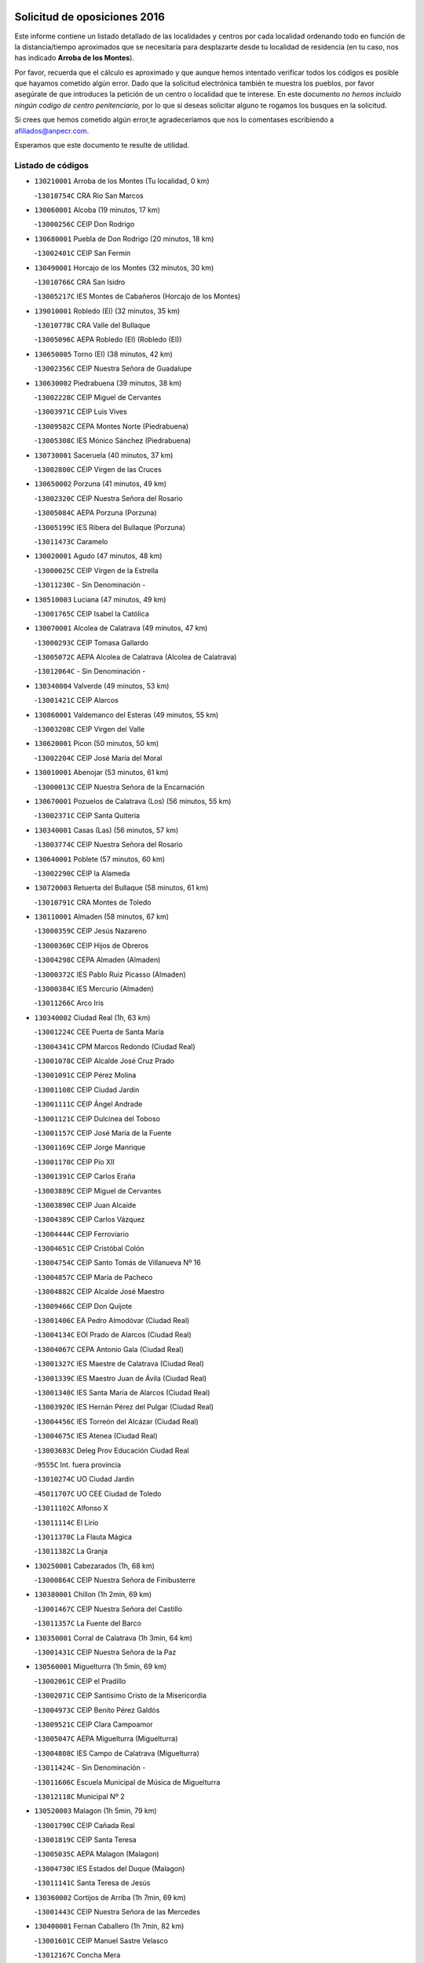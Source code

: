 

.. image:: logo.png
   :align: center

Solicitud de oposiciones 2016
======================================================

  
  
Este informe contiene un listado detallado de las localidades y centros por cada
localidad ordenando todo en función de la distancia/tiempo aproximados que se
necesitaría para desplazarte desde tu localidad de residencia (en tu caso,
nos has indicado **Arroba de los Montes**).

Por favor, recuerda que el cálculo es aproximado y que aunque hemos
intentado verificar todos los códigos es posible que hayamos cometido algún
error. Dado que la solicitud electrónica también te muestra los pueblos, por
favor asegúrate de que introduces la petición de un centro o localidad que
te interese. En este documento
*no hemos incluido ningún codigo de centro penitenciario*, por lo que si deseas
solicitar alguno te rogamos los busques en la solicitud.

Si crees que hemos cometido algún error,te agradeceríamos que nos lo comentases
escribiendo a afiliados@anpecr.com.

Esperamos que este documento te resulte de utilidad.



Listado de códigos
-------------------


- ``130210001`` Arroba de los Montes  (Tu localidad, 0 km)

  -``13010754C`` CRA Río San Marcos
    

- ``130060001`` Alcoba  (19 minutos, 17 km)

  -``13000256C`` CEIP Don Rodrigo
    

- ``130680001`` Puebla de Don Rodrigo  (20 minutos, 18 km)

  -``13002401C`` CEIP San Fermín
    

- ``130490001`` Horcajo de los Montes  (32 minutos, 30 km)

  -``13010766C`` CRA San Isidro
    

  -``13005217C`` IES Montes de Cabañeros (Horcajo de los Montes)
    

- ``139010001`` Robledo (El)  (32 minutos, 35 km)

  -``13010778C`` CRA Valle del Bullaque
    

  -``13005096C`` AEPA Robledo (El) (Robledo (El))
    

- ``130650005`` Torno (El)  (38 minutos, 42 km)

  -``13002356C`` CEIP Nuestra Señora de Guadalupe
    

- ``130630002`` Piedrabuena  (39 minutos, 38 km)

  -``13002228C`` CEIP Miguel de Cervantes
    

  -``13003971C`` CEIP Luis Vives
    

  -``13009582C`` CEPA Montes Norte (Piedrabuena)
    

  -``13005308C`` IES Mónico Sánchez (Piedrabuena)
    

- ``130730001`` Saceruela  (40 minutos, 37 km)

  -``13002800C`` CEIP Virgen de las Cruces
    

- ``130650002`` Porzuna  (41 minutos, 49 km)

  -``13002320C`` CEIP Nuestra Señora del Rosario
    

  -``13005084C`` AEPA Porzuna (Porzuna)
    

  -``13005199C`` IES Ribera del Bullaque (Porzuna)
    

  -``13011473C`` Caramelo
    

- ``130020001`` Agudo  (47 minutos, 48 km)

  -``13000025C`` CEIP Virgen de la Estrella
    

  -``13011230C`` - Sin Denominación -
    

- ``130510003`` Luciana  (47 minutos, 49 km)

  -``13001765C`` CEIP Isabel la Católica
    

- ``130070001`` Alcolea de Calatrava  (49 minutos, 47 km)

  -``13000293C`` CEIP Tomasa Gallardo
    

  -``13005072C`` AEPA Alcolea de Calatrava (Alcolea de Calatrava)
    

  -``13012064C`` - Sin Denominación -
    

- ``130340004`` Valverde  (49 minutos, 53 km)

  -``13001421C`` CEIP Alarcos
    

- ``130860001`` Valdemanco del Esteras  (49 minutos, 55 km)

  -``13003208C`` CEIP Virgen del Valle
    

- ``130620001`` Picon  (50 minutos, 50 km)

  -``13002204C`` CEIP José María del Moral
    

- ``130010001`` Abenojar  (53 minutos, 61 km)

  -``13000013C`` CEIP Nuestra Señora de la Encarnación
    

- ``130670001`` Pozuelos de Calatrava (Los)  (56 minutos, 55 km)

  -``13002371C`` CEIP Santa Quiteria
    

- ``130340001`` Casas (Las)  (56 minutos, 57 km)

  -``13003774C`` CEIP Nuestra Señora del Rosario
    

- ``130640001`` Poblete  (57 minutos, 60 km)

  -``13002290C`` CEIP la Alameda
    

- ``130720003`` Retuerta del Bullaque  (58 minutos, 61 km)

  -``13010791C`` CRA Montes de Toledo
    

- ``130110001`` Almaden  (58 minutos, 67 km)

  -``13000359C`` CEIP Jesús Nazareno
    

  -``13000360C`` CEIP Hijos de Obreros
    

  -``13004298C`` CEPA Almaden (Almaden)
    

  -``13000372C`` IES Pablo Ruiz Picasso (Almaden)
    

  -``13000384C`` IES Mercurio (Almaden)
    

  -``13011266C`` Arco Iris
    

- ``130340002`` Ciudad Real  (1h, 63 km)

  -``13001224C`` CEE Puerta de Santa María
    

  -``13004341C`` CPM Marcos Redondo (Ciudad Real)
    

  -``13001078C`` CEIP Alcalde José Cruz Prado
    

  -``13001091C`` CEIP Pérez Molina
    

  -``13001108C`` CEIP Ciudad Jardín
    

  -``13001111C`` CEIP Ángel Andrade
    

  -``13001121C`` CEIP Dulcinea del Toboso
    

  -``13001157C`` CEIP José María de la Fuente
    

  -``13001169C`` CEIP Jorge Manrique
    

  -``13001170C`` CEIP Pío XII
    

  -``13001391C`` CEIP Carlos Eraña
    

  -``13003889C`` CEIP Miguel de Cervantes
    

  -``13003890C`` CEIP Juan Alcaide
    

  -``13004389C`` CEIP Carlos Vázquez
    

  -``13004444C`` CEIP Ferroviario
    

  -``13004651C`` CEIP Cristóbal Colón
    

  -``13004754C`` CEIP Santo Tomás de Villanueva Nº 16
    

  -``13004857C`` CEIP María de Pacheco
    

  -``13004882C`` CEIP Alcalde José Maestro
    

  -``13009466C`` CEIP Don Quijote
    

  -``13001406C`` EA Pedro Almodóvar (Ciudad Real)
    

  -``13004134C`` EOI Prado de Alarcos (Ciudad Real)
    

  -``13004067C`` CEPA Antonio Gala (Ciudad Real)
    

  -``13001327C`` IES Maestre de Calatrava (Ciudad Real)
    

  -``13001339C`` IES Maestro Juan de Ávila (Ciudad Real)
    

  -``13001340C`` IES Santa María de Alarcos (Ciudad Real)
    

  -``13003920C`` IES Hernán Pérez del Pulgar (Ciudad Real)
    

  -``13004456C`` IES Torreón del Alcázar (Ciudad Real)
    

  -``13004675C`` IES Atenea (Ciudad Real)
    

  -``13003683C`` Deleg Prov Educación Ciudad Real
    

  -``9555C`` Int. fuera provincia
    

  -``13010274C`` UO Ciudad Jardin
    

  -``45011707C`` UO CEE Ciudad de Toledo
    

  -``13011102C`` Alfonso X
    

  -``13011114C`` El Lirio
    

  -``13011370C`` La Flauta Mágica
    

  -``13011382C`` La Granja
    

- ``130250001`` Cabezarados  (1h, 68 km)

  -``13000864C`` CEIP Nuestra Señora de Finibusterre
    

- ``130380001`` Chillon  (1h 2min, 69 km)

  -``13001467C`` CEIP Nuestra Señora del Castillo
    

  -``13011357C`` La Fuente del Barco
    

- ``130350001`` Corral de Calatrava  (1h 3min, 64 km)

  -``13001431C`` CEIP Nuestra Señora de la Paz
    

- ``130560001`` Miguelturra  (1h 5min, 69 km)

  -``13002061C`` CEIP el Pradillo
    

  -``13002071C`` CEIP Santísimo Cristo de la Misericordia
    

  -``13004973C`` CEIP Benito Pérez Galdós
    

  -``13009521C`` CEIP Clara Campoamor
    

  -``13005047C`` AEPA Miguelturra (Miguelturra)
    

  -``13004808C`` IES Campo de Calatrava (Miguelturra)
    

  -``13011424C`` - Sin Denominación -
    

  -``13011606C`` Escuela Municipal de Música de Miguelturra
    

  -``13012118C`` Municipal Nº 2
    

- ``130520003`` Malagon  (1h 5min, 79 km)

  -``13001790C`` CEIP Cañada Real
    

  -``13001819C`` CEIP Santa Teresa
    

  -``13005035C`` AEPA Malagon (Malagon)
    

  -``13004730C`` IES Estados del Duque (Malagon)
    

  -``13011141C`` Santa Teresa de Jesús
    

- ``130360002`` Cortijos de Arriba  (1h 7min, 69 km)

  -``13001443C`` CEIP Nuestra Señora de las Mercedes
    

- ``130400001`` Fernan Caballero  (1h 7min, 82 km)

  -``13001601C`` CEIP Manuel Sastre Velasco
    

  -``13012167C`` Concha Mera
    

- ``130310001`` Carrion de Calatrava  (1h 9min, 77 km)

  -``13001030C`` CEIP Nuestra Señora de la Encarnación
    

  -``13011345C`` Clara Campoamor
    

- ``130660001`` Pozuelo de Calatrava  (1h 11min, 77 km)

  -``13002368C`` CEIP José María de la Fuente
    

  -``13005059C`` AEPA Pozuelo de Calatrava (Pozuelo de Calatrava)
    

- ``130440003`` Fuente el Fresno  (1h 12min, 89 km)

  -``13001650C`` CEIP Miguel Delibes
    

  -``13012180C`` Mundo Infantil
    

- ``451820001`` Ventas Con Peña Aguilera (Las)  (1h 12min, 89 km)

  -``45004181C`` CEIP Nuestra Señora del Águila
    

- ``130220001`` Ballesteros de Calatrava  (1h 13min, 79 km)

  -``13000797C`` CEIP José María del Moral
    

- ``130200001`` Argamasilla de Calatrava  (1h 14min, 87 km)

  -``13000748C`` CEIP Rodríguez Marín
    

  -``13000773C`` CEIP Virgen del Socorro
    

  -``13005138C`` AEPA Argamasilla de Calatrava (Argamasilla de Calatrava)
    

  -``13005281C`` IES Alonso Quijano (Argamasilla de Calatrava)
    

  -``13011311C`` Gloria Fuertes
    

- ``130910001`` VIllamayor de Calatrava  (1h 15min, 82 km)

  -``13003403C`` CEIP Inocente Martín
    

- ``130830001`` Torralba de Calatrava  (1h 15min, 84 km)

  -``13003142C`` CEIP Cristo del Consuelo
    

  -``13011527C`` El Arca de los Sueños
    

  -``13012040C`` Escuela de Música de Torralba de Calatrava
    

- ``130030001`` Alamillo  (1h 16min, 86 km)

  -``13012258C`` CRA Alamillo
    

- ``130880001`` Valenzuela de Calatrava  (1h 16min, 86 km)

  -``13003361C`` CEIP Nuestra Señora del Rosario
    

- ``130150001`` Almodovar del Campo  (1h 16min, 88 km)

  -``13000505C`` CEIP Maestro Juan de Ávila
    

  -``13000517C`` CEIP Virgen del Carmen
    

  -``13005126C`` AEPA Almodovar del Campo (Almodovar del Campo)
    

  -``13000566C`` IES San Juan Bautista de la Concepcion
    

  -``13011281C`` Gloria Fuertes
    

- ``130130001`` Almagro  (1h 18min, 88 km)

  -``13000402C`` CEIP Miguel de Cervantes Saavedra
    

  -``13000414C`` CEIP Diego de Almagro
    

  -``13004377C`` CEIP Paseo Viejo de la Florida
    

  -``13010811C`` AEPA Almagro (Almagro)
    

  -``13000451C`` IES Antonio Calvín (Almagro)
    

  -``13000475C`` IES Clavero Fernández de Córdoba (Almagro)
    

  -``13011072C`` La Comedia
    

  -``13011278C`` Marioneta
    

  -``13009569C`` Pablo Molina
    

- ``450550001`` Cuerva  (1h 18min, 96 km)

  -``45000795C`` CEIP Soledad Alonso Dorado
    

- ``450980001`` Menasalbas  (1h 18min, 96 km)

  -``45001490C`` CEIP Nuestra Señora de Fátima
    

  -``45013753C`` Menapeques
    

- ``130090001`` Aldea del Rey  (1h 20min, 92 km)

  -``13000311C`` CEIP Maestro Navas
    

  -``13011254C`` El Parque
    

  -``13009557C`` Escuela Municipal de Música y Danza de Aldea del Rey
    

- ``451530001`` San Pablo de los Montes  (1h 20min, 99 km)

  -``45002676C`` CEIP Nuestra Señora de Gracia
    

  -``45012852C`` San Pablo de los Montes
    

- ``130710004`` Puertollano  (1h 21min, 92 km)

  -``13004353C`` CPM Pablo Sorozábal (Puertollano)
    

  -``13009545C`` CPD José Granero (Puertollano)
    

  -``13002459C`` CEIP Vicente Aleixandre
    

  -``13002472C`` CEIP Cervantes
    

  -``13002484C`` CEIP Calderón de la Barca
    

  -``13002502C`` CEIP Menéndez Pelayo
    

  -``13002538C`` CEIP Miguel de Unamuno
    

  -``13002541C`` CEIP Giner de los Ríos
    

  -``13002551C`` CEIP Gonzalo de Berceo
    

  -``13002563C`` CEIP Ramón y Cajal
    

  -``13002587C`` CEIP Doctor Limón
    

  -``13002599C`` CEIP Severo Ochoa
    

  -``13003646C`` CEIP Juan Ramón Jiménez
    

  -``13004274C`` CEIP David Jiménez Avendaño
    

  -``13004286C`` CEIP Ángel Andrade
    

  -``13004407C`` CEIP Enrique Tierno Galván
    

  -``13004596C`` EOI Pozo Norte (Puertollano)
    

  -``13004213C`` CEPA Antonio Machado (Puertollano)
    

  -``13002681C`` IES Fray Andrés (Puertollano)
    

  -``13002691C`` Ifp VIrgen de Gracia (Puertollano)
    

  -``13002708C`` IES Dámaso Alonso (Puertollano)
    

  -``13004468C`` IES Leonardo Da VInci (Puertollano)
    

  -``13004699C`` IES Comendador Juan de Távora (Puertollano)
    

  -``13004811C`` IES Galileo Galilei (Puertollano)
    

  -``13011163C`` El Filón
    

  -``13011059C`` Escuela Municipal de Danza
    

  -``13011175C`` Virgen de Gracia
    

- ``130450001`` Granatula de Calatrava  (1h 21min, 98 km)

  -``13001662C`` CEIP Nuestra Señora Oreto y Zuqueca
    

- ``130390001`` Daimiel  (1h 24min, 98 km)

  -``13001479C`` CEIP San Isidro
    

  -``13001480C`` CEIP Infante Don Felipe
    

  -``13001492C`` CEIP la Espinosa
    

  -``13004572C`` CEIP Calatrava
    

  -``13004663C`` CEIP Albuera
    

  -``13004641C`` CEPA Miguel de Cervantes (Daimiel)
    

  -``13001595C`` IES Ojos del Guadiana (Daimiel)
    

  -``13003737C`` IES Juan D&#39;Opazo (Daimiel)
    

  -``13009508C`` Escuela Municipal de Música y Danza de Daimiel
    

  -``13011126C`` Sancho
    

  -``13011138C`` Virgen de las Cruces
    

- ``451400001`` Pulgar  (1h 24min, 101 km)

  -``45002411C`` CEIP Nuestra Señora de la Blanca
    

  -``45012827C`` Pulgarcito
    

- ``451740001`` Totanes  (1h 24min, 101 km)

  -``45004107C`` CEIP Inmaculada Concepción
    

- ``450670001`` Galvez  (1h 24min, 102 km)

  -``45000989C`` CEIP San Juan de la Cruz
    

  -``45005975C`` IES Montes de Toledo (Galvez)
    

  -``45013716C`` Garbancito
    

- ``130240001`` Brazatortas  (1h 25min, 100 km)

  -``13000839C`` CEIP Cervantes
    

- ``130960001`` VIllarrubia de los Ojos  (1h 25min, 105 km)

  -``13003521C`` CEIP Rufino Blanco
    

  -``13003658C`` CEIP Virgen de la Sierra
    

  -``13005060C`` AEPA VIllarrubia de los Ojos (VIllarrubia de los Ojos)
    

  -``13004900C`` IES Guadiana (VIllarrubia de los Ojos)
    

- ``130230001`` Bolaños de Calatrava  (1h 26min, 98 km)

  -``13000803C`` CEIP Fernando III el Santo
    

  -``13000815C`` CEIP Arzobispo Calzado
    

  -``13003786C`` CEIP Virgen del Monte
    

  -``13004936C`` CEIP Molino de Viento
    

  -``13010821C`` AEPA Bolaños de Calatrava (Bolaños de Calatrava)
    

  -``13004778C`` IES Berenguela de Castilla (Bolaños de Calatrava)
    

  -``13011084C`` El Castillo
    

  -``13011977C`` Mundo Mágico
    

- ``450920001`` Marjaliza  (1h 26min, 100 km)

  -``45006037C`` CEIP San Juan
    

- ``130580001`` Moral de Calatrava  (1h 26min, 105 km)

  -``13002113C`` CEIP Agustín Sanz
    

  -``13004869C`` CEIP Manuel Clemente
    

  -``13010985C`` AEPA Moral de Calatrava (Moral de Calatrava)
    

  -``13005311C`` IES Peñalba (Moral de Calatrava)
    

  -``13011451C`` - Sin Denominación -
    

- ``451510001`` San Martin de Montalban  (1h 26min, 107 km)

  -``45002652C`` CEIP Santísimo Cristo de la Luz
    

- ``130270001`` Calzada de Calatrava  (1h 28min, 100 km)

  -``13000888C`` CEIP Santa Teresa de Jesús
    

  -``13000891C`` CEIP Ignacio de Loyola
    

  -``13005141C`` AEPA Calzada de Calatrava (Calzada de Calatrava)
    

  -``13000906C`` IES Eduardo Valencia (Calzada de Calatrava)
    

  -``13011321C`` Solete
    

- ``451160001`` Noez  (1h 30min, 106 km)

  -``45001945C`` CEIP Santísimo Cristo de la Salud
    

- ``130180001`` Arenas de San Juan  (1h 30min, 118 km)

  -``13000694C`` CEIP San Bernabé
    

- ``451770001`` Urda  (1h 31min, 112 km)

  -``45004132C`` CEIP Santo Cristo
    

  -``45012979C`` Blasa Ruíz
    

- ``450960002`` Mazarambroz  (1h 31min, 113 km)

  -``45001477C`` CEIP Nuestra Señora del Sagrario
    

- ``130530003`` Manzanares  (1h 31min, 119 km)

  -``13001923C`` CEIP Divina Pastora
    

  -``13001935C`` CEIP Altagracia
    

  -``13003853C`` CEIP la Candelaria
    

  -``13004390C`` CEIP Enrique Tierno Galván
    

  -``13004079C`` CEPA San Blas (Manzanares)
    

  -``13001984C`` IES Pedro Álvarez Sotomayor (Manzanares)
    

  -``13003798C`` IES Azuer (Manzanares)
    

  -``13011400C`` - Sin Denominación -
    

  -``13009594C`` Guillermo Calero
    

  -``13011151C`` La Ínsula
    

- ``130500001`` Labores (Las)  (1h 32min, 117 km)

  -``13001753C`` CEIP San José de Calasanz
    

- ``451090001`` Navahermosa  (1h 33min, 97 km)

  -``45001763C`` CEIP San Miguel Arcángel
    

  -``45010341C`` CEPA la Raña (Navahermosa)
    

  -``45006207C`` IESO Manuel de Guzmán (Navahermosa)
    

  -``45012700C`` - Sin Denominación -
    

- ``130480001`` Hinojosas de Calatrava  (1h 33min, 105 km)

  -``13004912C`` CRA Valle de Alcudia
    

- ``452000005`` Yebenes (Los)  (1h 33min, 106 km)

  -``45004478C`` CEIP San José de Calasanz
    

  -``45012050C`` AEPA Yebenes (Los) (Yebenes (Los))
    

  -``45005689C`` IES Guadalerzas (Yebenes (Los))
    

- ``450830001`` Layos  (1h 33min, 114 km)

  -``45001210C`` CEIP María Magdalena
    

- ``139040001`` Llanos del Caudillo  (1h 33min, 130 km)

  -``13003749C`` CEIP el Oasis
    

- ``451330001`` Polan  (1h 35min, 116 km)

  -``45002241C`` CEIP José María Corcuera
    

  -``45012141C`` AEPA Polan (Polan)
    

  -``45012785C`` Arco Iris
    

- ``451630002`` Sonseca  (1h 36min, 117 km)

  -``45002883C`` CEIP San Juan Evangelista
    

  -``45012074C`` CEIP Peñamiel
    

  -``45005926C`` CEPA Cum Laude (Sonseca)
    

  -``45005355C`` IES la Sisla (Sonseca)
    

  -``45012891C`` Arco Iris
    

  -``45010351C`` Escuela Municipal de Música y Danza de Sonseca
    

  -``45012244C`` Virgen de la Salud
    

- ``451080001`` Nava de Ricomalillo (La)  (1h 37min, 92 km)

  -``45010430C`` CRA Montes de Toledo
    

- ``450010001`` Ajofrin  (1h 37min, 118 km)

  -``45000011C`` CEIP Jacinto Guerrero
    

  -``45012335C`` La Casa de los Duendes
    

- ``130970001`` VIllarta de San Juan  (1h 37min, 127 km)

  -``13003555C`` CEIP Nuestra Señora de la Paz
    

- ``130540001`` Membrilla  (1h 37min, 130 km)

  -``13001996C`` CEIP Virgen del Espino
    

  -``13002009C`` CEIP San José de Calasanz
    

  -``13005102C`` AEPA Membrilla (Membrilla)
    

  -``13005291C`` IES Marmaria (Membrilla)
    

  -``13011412C`` Lope de Vega
    

- ``130870002`` Consolacion  (1h 37min, 133 km)

  -``13003348C`` CEIP Virgen de Consolación
    

- ``450700001`` Guadamur  (1h 39min, 121 km)

  -``45001040C`` CEIP Nuestra Señora de la Natividad
    

  -``45012554C`` La Casita de Elia
    

- ``130700001`` Puerto Lapice  (1h 39min, 124 km)

  -``13002435C`` CEIP Juan Alcaide
    

- ``450160001`` Arges  (1h 40min, 118 km)

  -``45000278C`` CEIP Tirso de Molina
    

  -``45011781C`` CEIP Miguel de Cervantes
    

  -``45012360C`` Ángel de la Guarda
    

  -``45013595C`` San Isidro Labrador
    

- ``451240002`` Orgaz  (1h 40min, 119 km)

  -``45002093C`` CEIP Conde de Orgaz
    

  -``45013662C`` Escuela Municipal de Música de Orgaz
    

  -``45012761C`` Nube de Algodón
    

- ``130790001`` Solana (La)  (1h 40min, 135 km)

  -``13002927C`` CEIP Sagrado Corazón
    

  -``13002939C`` CEIP Romero Peña
    

  -``13002940C`` CEIP el Santo
    

  -``13004833C`` CEIP el Humilladero
    

  -``13004894C`` CEIP Javier Paulino Pérez
    

  -``13010912C`` CEIP la Moheda
    

  -``13011001C`` CEIP Federico Romero
    

  -``13002976C`` IES Modesto Navarro (Solana (La))
    

  -``13010924C`` IES Clara Campoamor (Solana (La))
    

- ``451130002`` Navalucillos (Los)  (1h 41min, 93 km)

  -``45001854C`` CEIP Nuestra Señora de las Saleras
    

- ``130870001`` Valdepeñas  (1h 41min, 124 km)

  -``13010948C`` CEE María Luisa Navarro Margati
    

  -``13003211C`` CEIP Jesús Baeza
    

  -``13003221C`` CEIP Lorenzo Medina
    

  -``13003233C`` CEIP Jesús Castillo
    

  -``13003245C`` CEIP Lucero
    

  -``13003257C`` CEIP Luis Palacios
    

  -``13004006C`` CEIP Maestro Juan Alcaide
    

  -``13004845C`` EOI Ciudad de Valdepeñas (Valdepeñas)
    

  -``13004225C`` CEPA Francisco de Quevedo (Valdepeñas)
    

  -``13003324C`` IES Bernardo de Balbuena (Valdepeñas)
    

  -``13003336C`` IES Gregorio Prieto (Valdepeñas)
    

  -``13004766C`` IES Francisco Nieva (Valdepeñas)
    

  -``13011552C`` Cachiporro
    

  -``13011205C`` Cervantes
    

  -``13009533C`` Ignacio Morales Nieva
    

  -``13011217C`` Virgen de la Consolación
    

- ``450900001`` Manzaneque  (1h 42min, 120 km)

  -``45001398C`` CEIP Álvarez de Toledo
    

  -``45012645C`` - Sin Denominación -
    

- ``450520001`` Cobisa  (1h 42min, 121 km)

  -``45000692C`` CEIP Cardenal Tavera
    

  -``45011793C`` CEIP Gloria Fuertes
    

  -``45013601C`` Escuela Municipal de Música y Danza de Cobisa
    

  -``45012499C`` Los Cotos
    

- ``450230001`` Burguillos de Toledo  (1h 42min, 127 km)

  -``45000357C`` CEIP Victorio Macho
    

  -``45013625C`` La Campana
    

- ``450330001`` Campillo de la Jara (El)  (1h 43min, 92 km)

  -``45006271C`` CRA la Jara
    

- ``450530001`` Consuegra  (1h 43min, 125 km)

  -``45000710C`` CEIP Santísimo Cristo de la Vera Cruz
    

  -``45000722C`` CEIP Miguel de Cervantes
    

  -``45004880C`` CEPA Castillo de Consuegra (Consuegra)
    

  -``45000734C`` IES Consaburum (Consuegra)
    

  -``45014083C`` - Sin Denominación -
    

- ``451360001`` Puebla de Montalban (La)  (1h 43min, 127 km)

  -``45002330C`` CEIP Fernando de Rojas
    

  -``45005941C`` AEPA Puebla de Montalban (La) (Puebla de Montalban (La))
    

  -``45004739C`` IES Juan de Lucena (Puebla de Montalban (La))
    

- ``130190001`` Argamasilla de Alba  (1h 43min, 146 km)

  -``13000700C`` CEIP Divino Maestro
    

  -``13000712C`` CEIP Nuestra Señora de Peñarroya
    

  -``13003831C`` CEIP Azorín
    

  -``13005151C`` AEPA Argamasilla de Alba (Argamasilla de Alba)
    

  -``13005278C`` IES VIcente Cano (Argamasilla de Alba)
    

  -``13011308C`` Alba
    

- ``130740001`` San Carlos del Valle  (1h 44min, 145 km)

  -``13002824C`` CEIP San Juan Bosco
    

- ``451120001`` Navalmorales (Los)  (1h 46min, 113 km)

  -``45001805C`` CEIP San Francisco
    

  -``45005495C`` IES los Navalmorales (Navalmorales (Los))
    

- ``451900001`` VIllaminaya  (1h 46min, 129 km)

  -``45004338C`` CEIP Santo Domingo de Silos
    

- ``451070001`` Nambroca  (1h 46min, 133 km)

  -``45001726C`` CEIP la Fuente
    

  -``45012694C`` - Sin Denominación -
    

- ``130980008`` VIso del Marques  (1h 47min, 130 km)

  -``13003634C`` CEIP Nuestra Señora del Valle
    

  -``13004791C`` IES los Batanes (VIso del Marques)
    

- ``451680001`` Toledo  (1h 48min, 126 km)

  -``45005574C`` CEE Ciudad de Toledo
    

  -``45005011C`` CPM Jacinto Guerrero (Toledo)
    

  -``45003383C`` CEIP la Candelaria
    

  -``45003401C`` CEIP Ángel del Alcázar
    

  -``45003644C`` CEIP Fábrica de Armas
    

  -``45003668C`` CEIP Santa Teresa
    

  -``45003929C`` CEIP Jaime de Foxa
    

  -``45003942C`` CEIP Alfonso Vi
    

  -``45004806C`` CEIP Garcilaso de la Vega
    

  -``45004818C`` CEIP Gómez Manrique
    

  -``45004843C`` CEIP Ciudad de Nara
    

  -``45004892C`` CEIP San Lucas y María
    

  -``45004971C`` CEIP Juan de Padilla
    

  -``45005203C`` CEIP Escultor Alberto Sánchez
    

  -``45005239C`` CEIP Gregorio Marañón
    

  -``45005318C`` CEIP Ciudad de Aquisgrán
    

  -``45010296C`` CEIP Europa
    

  -``45010302C`` CEIP Valparaíso
    

  -``45003930C`` EA Toledo (Toledo)
    

  -``45005483C`` EOI Raimundo de Toledo (Toledo)
    

  -``45004946C`` CEPA Gustavo Adolfo Bécquer (Toledo)
    

  -``45005641C`` CEPA Polígono (Toledo)
    

  -``45003796C`` IES Universidad Laboral (Toledo)
    

  -``45003863C`` IES el Greco (Toledo)
    

  -``45003875C`` IES Azarquiel (Toledo)
    

  -``45004752C`` IES Alfonso X el Sabio (Toledo)
    

  -``45004909C`` IES Juanelo Turriano (Toledo)
    

  -``45005240C`` IES Sefarad (Toledo)
    

  -``45005562C`` IES Carlos III (Toledo)
    

  -``45006301C`` IES María Pacheco (Toledo)
    

  -``45006311C`` IESO Princesa Galiana (Toledo)
    

  -``45600235C`` Academia de Infanteria de Toledo
    

  -``45013765C`` - Sin Denominación -
    

  -``45500007C`` Academia de Infantería
    

  -``45013790C`` Ana María Matute
    

  -``45012931C`` Ángel de la Guarda
    

  -``45012281C`` Castilla-La Mancha
    

  -``45012293C`` Cristo de la Vega
    

  -``45005847C`` Diego Ortiz
    

  -``45012301C`` El Olivo
    

  -``45013935C`` Gloria Fuertes
    

  -``45012311C`` La Cigarra
    

- ``451710001`` Torre de Esteban Hambran (La)  (1h 48min, 126 km)

  -``45004016C`` CEIP Juan Aguado
    

- ``130770001`` Santa Cruz de Mudela  (1h 48min, 130 km)

  -``13002851C`` CEIP Cervantes
    

  -``13010869C`` AEPA Santa Cruz de Mudela (Santa Cruz de Mudela)
    

  -``13005205C`` IES Máximo Laguna (Santa Cruz de Mudela)
    

  -``13011485C`` Gloria Fuertes
    

- ``130470001`` Herencia  (1h 48min, 138 km)

  -``13001698C`` CEIP Carrasco Alcalde
    

  -``13005023C`` AEPA Herencia (Herencia)
    

  -``13004729C`` IES Hermógenes Rodríguez (Herencia)
    

  -``13011369C`` - Sin Denominación -
    

  -``13010882C`` Escuela Municipal de Música y Danza de Herencia
    

- ``130050003`` Cinco Casas  (1h 48min, 147 km)

  -``13012052C`` CRA Alciares
    

- ``130820002`` Tomelloso  (1h 48min, 154 km)

  -``13004080C`` CEE Ponce de León
    

  -``13003038C`` CEIP Miguel de Cervantes
    

  -``13003041C`` CEIP José María del Moral
    

  -``13003051C`` CEIP Carmelo Cortés
    

  -``13003075C`` CEIP Doña Crisanta
    

  -``13003087C`` CEIP José Antonio
    

  -``13003762C`` CEIP San José de Calasanz
    

  -``13003981C`` CEIP Embajadores
    

  -``13003993C`` CEIP San Isidro
    

  -``13004109C`` CEIP San Antonio
    

  -``13004328C`` CEIP Almirante Topete
    

  -``13004948C`` CEIP Virgen de las Viñas
    

  -``13009478C`` CEIP Felix Grande
    

  -``13004122C`` EA Antonio López (Tomelloso)
    

  -``13004742C`` EOI Mar de VIñas (Tomelloso)
    

  -``13004559C`` CEPA Simienza (Tomelloso)
    

  -``13003129C`` IES Eladio Cabañero (Tomelloso)
    

  -``13003130C`` IES Francisco García Pavón (Tomelloso)
    

  -``13004821C`` IES Airén (Tomelloso)
    

  -``13005345C`` IES Alto Guadiana (Tomelloso)
    

  -``13004419C`` Conservatorio Municipal de Música
    

  -``13011199C`` Dulcinea
    

  -``13012027C`` Lorencete
    

  -``13011515C`` Mediodía
    

- ``451060001`` Mora  (1h 49min, 128 km)

  -``45001623C`` CEIP José Ramón Villa
    

  -``45001672C`` CEIP Fernando Martín
    

  -``45010466C`` AEPA Mora (Mora)
    

  -``45006220C`` IES Peñas Negras (Mora)
    

  -``45012670C`` - Sin Denominación -
    

  -``45012682C`` - Sin Denominación -
    

- ``450940001`` Mascaraque  (1h 49min, 133 km)

  -``45001441C`` CEIP Juan de Padilla
    

- ``451520001`` San Martin de Pusa  (1h 50min, 120 km)

  -``45013871C`` CRA Río Pusa
    

- ``450620001`` Escalonilla  (1h 50min, 134 km)

  -``45000904C`` CEIP Sagrados Corazones
    

- ``130160001`` Almuradiel  (1h 50min, 135 km)

  -``13000633C`` CEIP Santiago Apóstol
    

- ``130420001`` Fuencaliente  (1h 50min, 137 km)

  -``13001625C`` CEIP Nuestra Señora de los Baños
    

  -``13005424C`` IESO Peña Escrita (Fuencaliente)
    

- ``450870001`` Madridejos  (1h 50min, 144 km)

  -``45012062C`` CEE Mingoliva
    

  -``45001313C`` CEIP Garcilaso de la Vega
    

  -``45005185C`` CEIP Santa Ana
    

  -``45010478C`` AEPA Madridejos (Madridejos)
    

  -``45001337C`` IES Valdehierro (Madridejos)
    

  -``45012633C`` - Sin Denominación -
    

  -``45011720C`` Escuela Municipal de Música y Danza de Madridejos
    

  -``45013522C`` Juan Vicente Camacho
    

- ``130100001`` Alhambra  (1h 50min, 152 km)

  -``13000323C`` CEIP Nuestra Señora de Fátima
    

- ``450200001`` Belvis de la Jara  (1h 51min, 108 km)

  -``45000311C`` CEIP Fernando Jiménez de Gregorio
    

  -``45006050C`` IESO la Jara (Belvis de la Jara)
    

  -``45013546C`` - Sin Denominación -
    

- ``450120001`` Almonacid de Toledo  (1h 51min, 130 km)

  -``45000187C`` CEIP Virgen de la Oliva
    

- ``130100002`` Pozo de la Serna  (1h 51min, 153 km)

  -``13000335C`` CEIP Sagrado Corazón
    

- ``450240001`` Burujon  (1h 52min, 135 km)

  -``45000369C`` CEIP Juan XXIII
    

  -``45012402C`` - Sin Denominación -
    

- ``451870001`` VIllafranca de los Caballeros  (1h 52min, 142 km)

  -``45004296C`` CEIP Miguel de Cervantes
    

  -``45006153C`` IESO la Falcata (VIllafranca de los Caballeros)
    

- ``451750001`` Turleque  (1h 53min, 139 km)

  -``45004119C`` CEIP Fernán González
    

- ``450340001`` Camuñas  (1h 53min, 147 km)

  -``45000485C`` CEIP Cardenal Cisneros
    

- ``450370001`` Carpio de Tajo (El)  (1h 54min, 138 km)

  -``45000515C`` CEIP Nuestra Señora de Ronda
    

- ``130850001`` Torrenueva  (1h 54min, 139 km)

  -``13003181C`` CEIP Santiago el Mayor
    

  -``13011540C`` Nuestra Señora de la Cabeza
    

- ``450190001`` Bargas  (1h 54min, 139 km)

  -``45000308C`` CEIP Santísimo Cristo de la Sala
    

  -``45005653C`` IES Julio Verne (Bargas)
    

  -``45012372C`` Gloria Fuertes
    

  -``45012384C`` Pinocho
    

- ``450190003`` Perdices (Las)  (1h 54min, 143 km)

  -``45011771C`` CEIP Pintor Tomás Camarero
    

- ``451220001`` Olias del Rey  (1h 54min, 146 km)

  -``45002044C`` CEIP Pedro Melendo García
    

  -``45012748C`` Árbol Mágico
    

  -``45012751C`` Bosque de los Sueños
    

- ``130320001`` Carrizosa  (1h 55min, 163 km)

  -``13001054C`` CEIP Virgen del Salido
    

- ``450690001`` Gerindote  (1h 56min, 140 km)

  -``45001039C`` CEIP San José
    

- ``450950001`` Mata (La)  (1h 57min, 143 km)

  -``45001453C`` CEIP Severo Ochoa
    

- ``450360001`` Carmena  (1h 58min, 141 km)

  -``45000503C`` CEIP Cristo de la Cueva
    

- ``451020002`` Mocejon  (1h 58min, 148 km)

  -``45001544C`` CEIP Miguel de Cervantes
    

  -``45012049C`` AEPA Mocejon (Mocejon)
    

  -``45012669C`` La Oca
    

- ``451470001`` Rielves  (1h 58min, 148 km)

  -``45002551C`` CEIP Maximina Felisa Gómez Aguero
    

- ``450880001`` Magan  (1h 58min, 154 km)

  -``45001349C`` CEIP Santa Marina
    

  -``45013959C`` Soletes
    

- ``451930001`` VIllanueva de Bogas  (1h 59min, 141 km)

  -``45004375C`` CEIP Santa Ana
    

- ``450030001`` Albarreal de Tajo  (1h 59min, 142 km)

  -``45000035C`` CEIP Benjamín Escalonilla
    

- ``451890001`` VIllamiel de Toledo  (1h 59min, 144 km)

  -``45004326C`` CEIP Nuestra Señora de la Redonda
    

- ``130080001`` Alcubillas  (1h 59min, 149 km)

  -``13000301C`` CEIP Nuestra Señora del Rosario
    

- ``450320001`` Camarenilla  (1h 59min, 149 km)

  -``45000451C`` CEIP Nuestra Señora del Rosario
    

- ``450250001`` Cabañas de la Sagra  (1h 59min, 153 km)

  -``45000370C`` CEIP San Isidro Labrador
    

  -``45013704C`` Gloria Fuertes
    

- ``451960002`` VIllaseca de la Sagra  (1h 59min, 153 km)

  -``45004429C`` CEIP Virgen de las Angustias
    

- ``130050002`` Alcazar de San Juan  (1h 59min, 161 km)

  -``13000104C`` CEIP el Santo
    

  -``13000116C`` CEIP Juan de Austria
    

  -``13000128C`` CEIP Jesús Ruiz de la Fuente
    

  -``13000131C`` CEIP Santa Clara
    

  -``13003828C`` CEIP Alces
    

  -``13004092C`` CEIP Pablo Ruiz Picasso
    

  -``13004870C`` CEIP Gloria Fuertes
    

  -``13010900C`` CEIP Jardín de Arena
    

  -``13004705C`` EOI la Equidad (Alcazar de San Juan)
    

  -``13004055C`` CEPA Enrique Tierno Galván (Alcazar de San Juan)
    

  -``13000219C`` IES Miguel de Cervantes Saavedra (Alcazar de San Juan)
    

  -``13000220C`` IES Juan Bosco (Alcazar de San Juan)
    

  -``13004687C`` IES María Zambrano (Alcazar de San Juan)
    

  -``13012121C`` - Sin Denominación -
    

  -``13011242C`` El Tobogán
    

  -``13011060C`` El Torreón
    

  -``13010870C`` Escuela Municipal de Música y Danza de Alcázar de San Juan
    

- ``130930001`` VIllanueva de los Infantes  (1h 59min, 166 km)

  -``13003440C`` CEIP Arqueólogo García Bellido
    

  -``13005175C`` CEPA Miguel de Cervantes (VIllanueva de los Infantes)
    

  -``13003464C`` IES Francisco de Quevedo (VIllanueva de los Infantes)
    

  -``13004018C`` IES Ramón Giraldo (VIllanueva de los Infantes)
    

- ``450060001`` Alcaudete de la Jara  (2h, 117 km)

  -``45000096C`` CEIP Rufino Mansi
    

- ``451730001`` Torrijos  (2h, 143 km)

  -``45004053C`` CEIP Villa de Torrijos
    

  -``45011835C`` CEIP Lazarillo de Tormes
    

  -``45005276C`` CEPA Teresa Enríquez (Torrijos)
    

  -``45004090C`` IES Alonso de Covarrubias (Torrijos)
    

  -``45005252C`` IES Juan de Padilla (Torrijos)
    

  -``45012323C`` Cristo de la Sangre
    

  -``45012220C`` Maestro Gómez de Agüero
    

  -``45012943C`` Pequeñines
    

- ``450890002`` Malpica de Tajo  (2h, 147 km)

  -``45001374C`` CEIP Fulgencio Sánchez Cabezudo
    

- ``452040001`` Yunclillos  (2h, 149 km)

  -``45004594C`` CEIP Nuestra Señora de la Salud
    

- ``450180001`` Barcience  (2h, 151 km)

  -``45010405C`` CEIP Santa María la Blanca
    

- ``139020001`` Ruidera  (2h 1min, 172 km)

  -``13000736C`` CEIP Juan Aguilar Molina
    

- ``450460001`` Cebolla  (2h 2min, 150 km)

  -``45000621C`` CEIP Nuestra Señora de la Antigua
    

  -``45006062C`` IES Arenales del Tajo (Cebolla)
    

- ``450770001`` Huecas  (2h 2min, 150 km)

  -``45001118C`` CEIP Gregorio Marañón
    

- ``452030001`` Yuncler  (2h 2min, 160 km)

  -``45004582C`` CEIP Remigio Laín
    

- ``451660001`` Tembleque  (2h 2min, 168 km)

  -``45003361C`` CEIP Antonia González
    

  -``45012918C`` Cervantes II
    

- ``451380001`` Puente del Arzobispo (El)  (2h 3min, 119 km)

  -``45013984C`` CRA Villas del Tajo
    

- ``450390001`` Carriches  (2h 3min, 146 km)

  -``45000540C`` CEIP Doctor Cesar González Gómez
    

- ``451910001`` VIllamuelas  (2h 3min, 147 km)

  -``45004341C`` CEIP Santa María Magdalena
    

- ``451880001`` VIllaluenga de la Sagra  (2h 3min, 159 km)

  -``45004302C`` CEIP Juan Palarea
    

  -``45006165C`` IES Castillo del Águila (VIllaluenga de la Sagra)
    

- ``450580001`` Domingo Perez  (2h 4min, 154 km)

  -``45011756C`` CRA Campos de Castilla
    

- ``450150001`` Arcicollar  (2h 4min, 160 km)

  -``45000254C`` CEIP San Blas
    

- ``130330001`` Castellar de Santiago  (2h 5min, 152 km)

  -``13001066C`` CEIP San Juan de Ávila
    

- ``450780001`` Huerta de Valdecarabanos  (2h 5min, 152 km)

  -``45001121C`` CEIP Virgen del Rosario de Pastores
    

  -``45012578C`` Garabatos
    

- ``451450001`` Recas  (2h 5min, 153 km)

  -``45002536C`` CEIP Cesar Cabañas Caballero
    

  -``45012131C`` IES Arcipreste de Canales (Recas)
    

  -``45013728C`` Aserrín Aserrán
    

- ``451580001`` Santa Olalla  (2h 5min, 153 km)

  -``45002779C`` CEIP Nuestra Señora de la Piedad
    

- ``130370001`` Cozar  (2h 5min, 157 km)

  -``13001455C`` CEIP Santísimo Cristo de la Veracruz
    

- ``452050001`` Yuncos  (2h 5min, 165 km)

  -``45004600C`` CEIP Nuestra Señora del Consuelo
    

  -``45010511C`` CEIP Guillermo Plaza
    

  -``45012104C`` CEIP Villa de Yuncos
    

  -``45006189C`` IES la Cañuela (Yuncos)
    

  -``45013492C`` Acuarela
    

- ``450510001`` Cobeja  (2h 5min, 166 km)

  -``45000680C`` CEIP San Juan Bautista
    

  -``45012487C`` Los Pitufitos
    

- ``451190001`` Numancia de la Sagra  (2h 5min, 166 km)

  -``45001970C`` CEIP Santísimo Cristo de la Misericordia
    

  -``45011872C`` IES Profesor Emilio Lledó (Numancia de la Sagra)
    

  -``45012736C`` Garabatos
    

- ``459010001`` Santo Domingo-Caudilla  (2h 6min, 148 km)

  -``45004144C`` CEIP Santa Ana
    

- ``451970001`` VIllasequilla  (2h 6min, 160 km)

  -``45004442C`` CEIP San Isidro Labrador
    

- ``130280002`` Campo de Criptana  (2h 6min, 163 km)

  -``13004717C`` CPM Alcázar de San Juan-Campo de Criptana (Campo de
    

  -``13000943C`` CEIP Virgen de la Paz
    

  -``13000955C`` CEIP Virgen de Criptana
    

  -``13000967C`` CEIP Sagrado Corazón
    

  -``13003968C`` CEIP Domingo Miras
    

  -``13005011C`` AEPA Campo de Criptana (Campo de Criptana)
    

  -``13001005C`` IES Isabel Perillán y Quirós (Campo de Criptana)
    

  -``13011023C`` Escuela Municipal de Musica y Danza de Campo de Criptana
    

  -``13011096C`` Los Gigantes
    

  -``13011333C`` Los Quijotes
    

- ``450850001`` Lominchar  (2h 6min, 166 km)

  -``45001234C`` CEIP Ramón y Cajal
    

  -``45012621C`` Aldea Pitufa
    

- ``451850001`` VIllacañas  (2h 6min, 166 km)

  -``45004259C`` CEIP Santa Bárbara
    

  -``45010338C`` AEPA VIllacañas (VIllacañas)
    

  -``45004272C`` IES Garcilaso de la Vega (VIllacañas)
    

  -``45005321C`` IES Enrique de Arfe (VIllacañas)
    

- ``451180001`` Noves  (2h 7min, 154 km)

  -``45001969C`` CEIP Nuestra Señora de la Monjia
    

  -``45012724C`` Barrio Sésamo
    

- ``450480001`` Cerralbos (Los)  (2h 7min, 155 km)

  -``45011768C`` CRA Entrerríos
    

- ``451410001`` Quero  (2h 7min, 157 km)

  -``45002421C`` CEIP Santiago Cabañas
    

  -``45012839C`` - Sin Denominación -
    

- ``450310001`` Camarena  (2h 7min, 158 km)

  -``45000448C`` CEIP María del Mar
    

  -``45011975C`` CEIP Alonso Rodríguez
    

  -``45012128C`` IES Blas de Prado (Camarena)
    

  -``45012426C`` La Abeja Maya
    

- ``451490001`` Romeral (El)  (2h 7min, 173 km)

  -``45002627C`` CEIP Silvano Cirujano
    

- ``450710001`` Guardia (La)  (2h 7min, 178 km)

  -``45001052C`` CEIP Valentín Escobar
    

- ``130890002`` VIllahermosa  (2h 7min, 179 km)

  -``13003385C`` CEIP San Agustín
    

- ``130780001`` Socuellamos  (2h 7min, 187 km)

  -``13002873C`` CEIP Gerardo Martínez
    

  -``13002885C`` CEIP el Coso
    

  -``13004316C`` CEIP Carmen Arias
    

  -``13005163C`` AEPA Socuellamos (Socuellamos)
    

  -``13002903C`` IES Fernando de Mena (Socuellamos)
    

  -``13011497C`` Arco Iris
    

- ``450720002`` Membrillo (El)  (2h 8min, 129 km)

  -``45005124C`` CEIP Ortega Pérez
    

- ``450140001`` Añover de Tajo  (2h 8min, 165 km)

  -``45000230C`` CEIP Conde de Mayalde
    

  -``45006049C`` IES San Blas (Añover de Tajo)
    

  -``45012359C`` - Sin Denominación -
    

  -``45013881C`` Puliditos
    

- ``450070001`` Alcolea de Tajo  (2h 9min, 122 km)

  -``45012086C`` CRA Río Tajo
    

- ``450720001`` Herencias (Las)  (2h 9min, 131 km)

  -``45001064C`` CEIP Vera Cruz
    

- ``451370001`` Pueblanueva (La)  (2h 9min, 143 km)

  -``45002366C`` CEIP San Isidro
    

- ``450660001`` Fuensalida  (2h 9min, 156 km)

  -``45000977C`` CEIP Tomás Romojaro
    

  -``45011801C`` CEIP Condes de Fuensalida
    

  -``45011719C`` AEPA Fuensalida (Fuensalida)
    

  -``45005665C`` IES Aldebarán (Fuensalida)
    

  -``45011914C`` Maestro Vicente Rodríguez
    

  -``45013534C`` Zapatitos
    

- ``450910001`` Maqueda  (2h 9min, 160 km)

  -``45001416C`` CEIP Don Álvaro de Luna
    

- ``450560001`` Chozas de Canales  (2h 9min, 163 km)

  -``45000801C`` CEIP Santa María Magdalena
    

  -``45012475C`` Pepito Conejo
    

- ``450810001`` Illescas  (2h 9min, 172 km)

  -``45001167C`` CEIP Martín Chico
    

  -``45005343C`` CEIP la Constitución
    

  -``45010454C`` CEIP Ilarcuris
    

  -``45011999C`` CEIP Clara Campoamor
    

  -``45005914C`` CEPA Pedro Gumiel (Illescas)
    

  -``45004788C`` IES Juan de Padilla (Illescas)
    

  -``45005987C`` IES Condestable Álvaro de Luna (Illescas)
    

  -``45012581C`` Canicas
    

  -``45012591C`` Truke
    

- ``450810008`` Señorio de Illescas (El)  (2h 9min, 172 km)

  -``45012190C`` CEIP el Greco
    

- ``452010001`` Yeles  (2h 9min, 173 km)

  -``45004533C`` CEIP San Antonio
    

  -``45013066C`` Rocinante
    

- ``130570001`` Montiel  (2h 9min, 180 km)

  -``13002095C`` CEIP Gutiérrez de la Vega
    

  -``13011448C`` - Sin Denominación -
    

- ``130610001`` Pedro Muñoz  (2h 9min, 191 km)

  -``13002162C`` CEIP María Luisa Cañas
    

  -``13002174C`` CEIP Nuestra Señora de los Ángeles
    

  -``13004331C`` CEIP Maestro Juan de Ávila
    

  -``13011011C`` CEIP Hospitalillo
    

  -``13010808C`` AEPA Pedro Muñoz (Pedro Muñoz)
    

  -``13004781C`` IES Isabel Martínez Buendía (Pedro Muñoz)
    

  -``13011461C`` - Sin Denominación -
    

- ``450040001`` Alcabon  (2h 10min, 150 km)

  -``45000047C`` CEIP Nuestra Señora de la Aurora
    

- ``451340001`` Portillo de Toledo  (2h 10min, 156 km)

  -``45002251C`` CEIP Conde de Ruiseñada
    

- ``130840001`` Torre de Juan Abad  (2h 10min, 165 km)

  -``13003178C`` CEIP Francisco de Quevedo
    

  -``13011539C`` - Sin Denominación -
    

- ``451280001`` Pantoja  (2h 10min, 171 km)

  -``45002196C`` CEIP Marqueses de Manzanedo
    

  -``45012773C`` - Sin Denominación -
    

- ``451860001`` VIlla de Don Fadrique (La)  (2h 10min, 175 km)

  -``45004284C`` CEIP Ramón y Cajal
    

  -``45010508C`` IESO Leonor de Guzmán (VIlla de Don Fadrique (La))
    

- ``452020001`` Yepes  (2h 11min, 159 km)

  -``45004557C`` CEIP Rafael García Valiño
    

  -``45006177C`` IES Carpetania (Yepes)
    

  -``45013078C`` Fuentearriba
    

- ``451270001`` Palomeque  (2h 11min, 171 km)

  -``45002184C`` CEIP San Juan Bautista
    

- ``020810003`` VIllarrobledo  (2h 11min, 198 km)

  -``02003065C`` CEIP Don Francisco Giner de los Ríos
    

  -``02003077C`` CEIP Graciano Atienza
    

  -``02003089C`` CEIP Jiménez de Córdoba
    

  -``02003090C`` CEIP Virrey Morcillo
    

  -``02003132C`` CEIP Virgen de la Caridad
    

  -``02004291C`` CEIP Diego Requena
    

  -``02008968C`` CEIP Barranco Cafetero
    

  -``02004471C`` EOI Menéndez Pelayo (VIllarrobledo)
    

  -``02003880C`` CEPA Alonso Quijano (VIllarrobledo)
    

  -``02003120C`` IES VIrrey Morcillo (VIllarrobledo)
    

  -``02003651C`` IES Octavio Cuartero (VIllarrobledo)
    

  -``02005189C`` IES Cencibel (VIllarrobledo)
    

  -``02008439C`` UO CP Francisco Giner de los Rios
    

- ``451430001`` Quismondo  (2h 12min, 167 km)

  -``45002512C`` CEIP Pedro Zamorano
    

- ``450470001`` Cedillo del Condado  (2h 12min, 171 km)

  -``45000631C`` CEIP Nuestra Señora de la Natividad
    

  -``45012463C`` Pompitas
    

- ``450840001`` Lillo  (2h 12min, 178 km)

  -``45001222C`` CEIP Marcelino Murillo
    

  -``45012611C`` Tris-Tras
    

- ``020570002`` Ossa de Montiel  (2h 12min, 187 km)

  -``02002462C`` CEIP Enriqueta Sánchez
    

  -``02008853C`` AEPA Ossa de Montiel (Ossa de Montiel)
    

  -``02005153C`` IESO Belerma (Ossa de Montiel)
    

  -``02009407C`` - Sin Denominación -
    

- ``130750001`` San Lorenzo de Calatrava  (2h 13min, 158 km)

  -``13010781C`` CRA Sierra Morena
    

- ``450500001`` Ciruelos  (2h 13min, 162 km)

  -``45000679C`` CEIP Santísimo Cristo de la Misericordia
    

- ``451570003`` Santa Cruz del Retamar  (2h 13min, 163 km)

  -``45002767C`` CEIP Nuestra Señora de la Paz
    

- ``450590001`` Dosbarrios  (2h 13min, 190 km)

  -``45000862C`` CEIP San Isidro Labrador
    

  -``45014034C`` Garabatos
    

- ``161240001`` Mesas (Las)  (2h 13min, 197 km)

  -``16001533C`` CEIP Hermanos Amorós Fernández
    

  -``16004303C`` AEPA Mesas (Las) (Mesas (Las))
    

  -``16009970C`` IESO Mesas (Las) (Mesas (Las))
    

- ``451250002`` Oropesa  (2h 14min, 132 km)

  -``45002123C`` CEIP Martín Gallinar
    

  -``45004727C`` IES Alonso de Orozco (Oropesa)
    

  -``45013960C`` María Arnús
    

- ``451650006`` Talavera de la Reina  (2h 14min, 138 km)

  -``45005811C`` CEE Bios
    

  -``45002950C`` CEIP Federico García Lorca
    

  -``45002986C`` CEIP Santa María
    

  -``45003139C`` CEIP Nuestra Señora del Prado
    

  -``45003140C`` CEIP Fray Hernando de Talavera
    

  -``45003152C`` CEIP San Ildefonso
    

  -``45003164C`` CEIP San Juan de Dios
    

  -``45004624C`` CEIP Hernán Cortés
    

  -``45004831C`` CEIP José Bárcena
    

  -``45004855C`` CEIP Antonio Machado
    

  -``45005197C`` CEIP Pablo Iglesias
    

  -``45013583C`` CEIP Bartolomé Nicolau
    

  -``45005057C`` EA Talavera (Talavera de la Reina)
    

  -``45005537C`` EOI Talavera de la Reina (Talavera de la Reina)
    

  -``45004958C`` CEPA Río Tajo (Talavera de la Reina)
    

  -``45003255C`` IES Padre Juan de Mariana (Talavera de la Reina)
    

  -``45003267C`` IES Juan Antonio Castro (Talavera de la Reina)
    

  -``45003279C`` IES San Isidro (Talavera de la Reina)
    

  -``45004740C`` IES Gabriel Alonso de Herrera (Talavera de la Reina)
    

  -``45005461C`` IES Puerta de Cuartos (Talavera de la Reina)
    

  -``45005471C`` IES Ribera del Tajo (Talavera de la Reina)
    

  -``45014101C`` Conservatorio Profesional de Música de Talavera de la Reina
    

  -``45012256C`` El Alfar
    

  -``45000618C`` Eusebio Rubalcaba
    

  -``45012268C`` Julián Besteiro
    

  -``45012271C`` Santo Ángel de la Guarda
    

- ``450400001`` Casar de Escalona (El)  (2h 14min, 164 km)

  -``45000552C`` CEIP Nuestra Señora de Hortum Sancho
    

- ``451990001`` VIso de San Juan (El)  (2h 14min, 173 km)

  -``45004466C`` CEIP Fernando de Alarcón
    

  -``45011987C`` CEIP Miguel Delibes
    

- ``450380001`` Carranque  (2h 14min, 183 km)

  -``45000527C`` CEIP Guadarrama
    

  -``45012098C`` CEIP Villa de Materno
    

  -``45011859C`` IES Libertad (Carranque)
    

  -``45012438C`` Garabatos
    

- ``451830001`` Ventas de Retamosa (Las)  (2h 15min, 166 km)

  -``45004201C`` CEIP Santiago Paniego
    

- ``450020001`` Alameda de la Sagra  (2h 15min, 173 km)

  -``45000023C`` CEIP Nuestra Señora de la Asunción
    

  -``45012347C`` El Jardín de los Sueños
    

- ``451760001`` Ugena  (2h 15min, 176 km)

  -``45004120C`` CEIP Miguel de Cervantes
    

  -``45011847C`` CEIP Tres Torres
    

  -``45012955C`` Los Peques
    

- ``450640001`` Esquivias  (2h 15min, 178 km)

  -``45000931C`` CEIP Miguel de Cervantes
    

  -``45011963C`` CEIP Catalina de Palacios
    

  -``45010387C`` IES Alonso Quijada (Esquivias)
    

  -``45012542C`` Sancho Panza
    

- ``451010001`` Miguel Esteban  (2h 16min, 173 km)

  -``45001532C`` CEIP Cervantes
    

  -``45006098C`` IESO Juan Patiño Torres (Miguel Esteban)
    

  -``45012657C`` La Abejita
    

- ``450820001`` Lagartera  (2h 17min, 136 km)

  -``45001192C`` CEIP Jacinto Guerrero
    

  -``45012608C`` El Castillejo
    

- ``450280002`` Calera y Chozas  (2h 17min, 138 km)

  -``45000412C`` CEIP Santísimo Cristo de Chozas
    

  -``45012414C`` Maestro Don Antonio Fernández
    

- ``450450001`` Cazalegas  (2h 17min, 168 km)

  -``45000606C`` CEIP Miguel de Cervantes
    

  -``45013613C`` - Sin Denominación -
    

- ``450760001`` Hormigos  (2h 17min, 171 km)

  -``45001091C`` CEIP Virgen de la Higuera
    

- ``130900001`` VIllamanrique  (2h 17min, 172 km)

  -``13003397C`` CEIP Nuestra Señora de Gracia
    

- ``450210001`` Borox  (2h 17min, 182 km)

  -``45000321C`` CEIP Nuestra Señora de la Salud
    

- ``451350001`` Puebla de Almoradiel (La)  (2h 17min, 185 km)

  -``45002287C`` CEIP Ramón y Cajal
    

  -``45012153C`` AEPA Puebla de Almoradiel (La) (Puebla de Almoradiel (La))
    

  -``45006116C`` IES Aldonza Lorenzo (Puebla de Almoradiel (La))
    

- ``451230001`` Ontigola  (2h 18min, 176 km)

  -``45002056C`` CEIP Virgen del Rosario
    

  -``45013819C`` - Sin Denominación -
    

- ``450410001`` Casarrubios del Monte  (2h 19min, 183 km)

  -``45000576C`` CEIP San Juan de Dios
    

  -``45012451C`` Arco Iris
    

- ``130690001`` Puebla del Principe  (2h 19min, 187 km)

  -``13002423C`` CEIP Miguel González Calero
    

- ``130040001`` Albaladejo  (2h 19min, 190 km)

  -``13012192C`` CRA Albaladejo
    

- ``451210001`` Ocaña  (2h 19min, 198 km)

  -``45002020C`` CEIP San José de Calasanz
    

  -``45012177C`` CEIP Pastor Poeta
    

  -``45005631C`` CEPA Gutierre de Cárdenas (Ocaña)
    

  -``45004685C`` IES Alonso de Ercilla (Ocaña)
    

  -``45004791C`` IES Miguel Hernández (Ocaña)
    

  -``45013731C`` - Sin Denominación -
    

  -``45012232C`` Mesa de Ocaña
    

- ``020530001`` Munera  (2h 20min, 207 km)

  -``02002334C`` CEIP Cervantes
    

  -``02004914C`` AEPA Munera (Munera)
    

  -``02005131C`` IESO Bodas de Camacho (Munera)
    

  -``02009365C`` Sanchica
    

- ``161710001`` Provencio (El)  (2h 20min, 217 km)

  -``16001995C`` CEIP Infanta Cristina
    

  -``16009416C`` AEPA Provencio (El) (Provencio (El))
    

  -``16009283C`` IESO Tomás de la Fuente Jurado (Provencio (El))
    

- ``451650007`` Talavera la Nueva  (2h 21min, 143 km)

  -``45003358C`` CEIP San Isidro
    

  -``45012906C`` Dulcinea
    

- ``450610001`` Escalona  (2h 21min, 173 km)

  -``45000898C`` CEIP Inmaculada Concepción
    

  -``45006074C`` IES Lazarillo de Tormes (Escalona)
    

- ``451540001`` San Roman de los Montes  (2h 21min, 179 km)

  -``45010417C`` CEIP Nuestra Señora del Buen Camino
    

- ``451670001`` Toboso (El)  (2h 21min, 182 km)

  -``45003371C`` CEIP Miguel de Cervantes
    

- ``451610004`` Seseña Nuevo  (2h 21min, 184 km)

  -``45002810C`` CEIP Fernando de Rojas
    

  -``45010363C`` CEIP Gloria Fuertes
    

  -``45011951C`` CEIP el Quiñón
    

  -``45010399C`` CEPA Seseña Nuevo (Seseña Nuevo)
    

  -``45012876C`` Burbujas
    

- ``451610003`` Seseña  (2h 21min, 185 km)

  -``45002809C`` CEIP Gabriel Uriarte
    

  -``45010442C`` CEIP Sisius
    

  -``45011823C`` CEIP Juan Carlos I
    

  -``45005677C`` IES Margarita Salas (Seseña)
    

  -``45006244C`` IES las Salinas (Seseña)
    

  -``45012888C`` Pequeñines
    

- ``450540001`` Corral de Almaguer  (2h 21min, 191 km)

  -``45000783C`` CEIP Nuestra Señora de la Muela
    

  -``45005801C`` IES la Besana (Corral de Almaguer)
    

  -``45012517C`` - Sin Denominación -
    

- ``130810001`` Terrinches  (2h 21min, 193 km)

  -``13003014C`` CEIP Miguel de Cervantes
    

- ``130920001`` VIllanueva de la Fuente  (2h 21min, 197 km)

  -``13003415C`` CEIP Inmaculada Concepción
    

  -``13005412C`` IESO Mentesa Oretana (VIllanueva de la Fuente)
    

- ``161330001`` Mota del Cuervo  (2h 21min, 205 km)

  -``16001624C`` CEIP Virgen de Manjavacas
    

  -``16009945C`` CEIP Santa Rita
    

  -``16004327C`` AEPA Mota del Cuervo (Mota del Cuervo)
    

  -``16004431C`` IES Julián Zarco (Mota del Cuervo)
    

  -``16009581C`` Balú
    

  -``16010017C`` Conservatorio Profesional de Música Mota del Cuervo
    

  -``16009593C`` El Santo
    

  -``16009295C`` Escuela Municipal de Música y Danza de Mota del Cuervo
    

- ``161900002`` San Clemente  (2h 21min, 220 km)

  -``16002151C`` CEIP Rafael López de Haro
    

  -``16004340C`` CEPA Campos del Záncara (San Clemente)
    

  -``16002173C`` IES Diego Torrente Pérez (San Clemente)
    

  -``16009647C`` - Sin Denominación -
    

- ``450300001`` Calzada de Oropesa (La)  (2h 22min, 142 km)

  -``45012189C`` CRA Campo Arañuelo
    

- ``451150001`` Noblejas  (2h 22min, 201 km)

  -``45001908C`` CEIP Santísimo Cristo de las Injurias
    

  -``45012037C`` AEPA Noblejas (Noblejas)
    

  -``45012712C`` Rosa Sensat
    

- ``451800001`` Valmojado  (2h 23min, 173 km)

  -``45004168C`` CEIP Santo Domingo de Guzmán
    

  -``45012165C`` AEPA Valmojado (Valmojado)
    

  -``45006141C`` IES Cañada Real (Valmojado)
    

- ``450130001`` Almorox  (2h 23min, 191 km)

  -``45000229C`` CEIP Silvano Cirujano
    

- ``161530001`` Pedernoso (El)  (2h 23min, 208 km)

  -``16001821C`` CEIP Juan Gualberto Avilés
    

- ``161540001`` Pedroñeras (Las)  (2h 23min, 208 km)

  -``16001831C`` CEIP Adolfo Martínez Chicano
    

  -``16004297C`` AEPA Pedroñeras (Las) (Pedroñeras (Las))
    

  -``16004066C`` IES Fray Luis de León (Pedroñeras (Las))
    

- ``020480001`` Minaya  (2h 23min, 224 km)

  -``02002255C`` CEIP Diego Ciller Montoya
    

  -``02009341C`` Garabatos
    

- ``451980001`` VIllatobas  (2h 24min, 206 km)

  -``45004454C`` CEIP Sagrado Corazón de Jesús
    

- ``450280001`` Alberche del Caudillo  (2h 25min, 143 km)

  -``45000400C`` CEIP San Isidro
    

- ``451420001`` Quintanar de la Orden  (2h 25min, 192 km)

  -``45002457C`` CEIP Cristóbal Colón
    

  -``45012001C`` CEIP Antonio Machado
    

  -``45005288C`` CEPA Luis VIves (Quintanar de la Orden)
    

  -``45002470C`` IES Infante Don Fadrique (Quintanar de la Orden)
    

  -``45004867C`` IES Alonso Quijano (Quintanar de la Orden)
    

  -``45012840C`` Pim Pon
    

- ``451950001`` VIllarrubia de Santiago  (2h 25min, 208 km)

  -``45004399C`` CEIP Nuestra Señora del Castellar
    

- ``020190001`` Bonillo (El)  (2h 25min, 216 km)

  -``02001381C`` CEIP Antón Díaz
    

  -``02004896C`` AEPA Bonillo (El) (Bonillo (El))
    

  -``02004422C`` IES las Sabinas (Bonillo (El))
    

- ``450970001`` Mejorada  (2h 26min, 147 km)

  -``45010429C`` CRA Ribera del Guadyerbas
    

- ``451810001`` Velada  (2h 26min, 148 km)

  -``45004171C`` CEIP Andrés Arango
    

- ``451650005`` Gamonal  (2h 26min, 149 km)

  -``45002962C`` CEIP Don Cristóbal López
    

  -``45013649C`` Gamonital
    

- ``450990001`` Mentrida  (2h 26min, 179 km)

  -``45001507C`` CEIP Luis Solana
    

  -``45011860C`` IES Antonio Jiménez-Landi (Mentrida)
    

- ``450410002`` Calypo Fado  (2h 26min, 180 km)

  -``45010375C`` CEIP Calypo
    

- ``160610001`` Casas de Fernando Alonso  (2h 26min, 232 km)

  -``16004170C`` CRA Tomás y Valiente
    

- ``450680001`` Garciotun  (2h 28min, 175 km)

  -``45001027C`` CEIP Santa María Magdalena
    

- ``451440001`` Real de San VIcente (El)  (2h 29min, 178 km)

  -``45014022C`` CRA Real de San Vicente
    

- ``451170001`` Nombela  (2h 29min, 182 km)

  -``45001957C`` CEIP Cristo de la Nava
    

- ``020430001`` Lezuza  (2h 29min, 222 km)

  -``02007851C`` CRA Camino de Aníbal
    

  -``02008956C`` AEPA Lezuza (Lezuza)
    

  -``02010033C`` - Sin Denominación -
    

- ``161980001`` Sisante  (2h 29min, 237 km)

  -``16002264C`` CEIP Fernández Turégano
    

  -``16004418C`` IESO Camino Romano (Sisante)
    

  -``16009659C`` La Colmena
    

- ``451920001`` VIllanueva de Alcardete  (2h 30min, 202 km)

  -``45004363C`` CEIP Nuestra Señora de la Piedad
    

- ``160330001`` Belmonte  (2h 30min, 217 km)

  -``16000280C`` CEIP Fray Luis de León
    

  -``16004406C`` IES San Juan del Castillo (Belmonte)
    

  -``16009830C`` La Lengua de las Mariposas
    

- ``160070001`` Alberca de Zancara (La)  (2h 30min, 236 km)

  -``16004111C`` CRA Jorge Manrique
    

- ``450270001`` Cabezamesada  (2h 31min, 200 km)

  -``45000394C`` CEIP Alonso de Cárdenas
    

- ``161000001`` Hinojosos (Los)  (2h 32min, 217 km)

  -``16009362C`` CRA Airén
    

- ``020150001`` Barrax  (2h 32min, 232 km)

  -``02001275C`` CEIP Benjamín Palencia
    

  -``02004811C`` AEPA Barrax (Barrax)
    

- ``020690001`` Roda (La)  (2h 33min, 245 km)

  -``02002711C`` CEIP José Antonio
    

  -``02002723C`` CEIP Juan Ramón Ramírez
    

  -``02002796C`` CEIP Tomás Navarro Tomás
    

  -``02004124C`` CEIP Miguel Hernández
    

  -``02010185C`` Eeoi de Roda (La) (Roda (La))
    

  -``02004793C`` AEPA Roda (La) (Roda (La))
    

  -``02002760C`` IES Doctor Alarcón Santón (Roda (La))
    

  -``02002784C`` IES Maestro Juan Rubio (Roda (La))
    

- ``451570001`` Calalberche  (2h 34min, 184 km)

  -``45011811C`` CEIP Ribera del Alberche
    

- ``451560001`` Santa Cruz de la Zarza  (2h 34min, 226 km)

  -``45002721C`` CEIP Eduardo Palomo Rodríguez
    

  -``45006190C`` IESO Velsinia (Santa Cruz de la Zarza)
    

  -``45012864C`` - Sin Denominación -
    

- ``451100001`` Navalcan  (2h 35min, 157 km)

  -``45001787C`` CEIP Blas Tello
    

- ``162430002`` VIllaescusa de Haro  (2h 35min, 223 km)

  -``16004145C`` CRA Alonso Quijano
    

- ``161020001`` Honrubia  (2h 35min, 252 km)

  -``16004561C`` CRA los Girasoles
    

- ``451300001`` Parrillas  (2h 38min, 166 km)

  -``45002202C`` CEIP Nuestra Señora de la Luz
    

- ``162490001`` VIllamayor de Santiago  (2h 38min, 214 km)

  -``16002781C`` CEIP Gúzquez
    

  -``16004364C`` AEPA VIllamayor de Santiago (VIllamayor de Santiago)
    

  -``16004510C`` IESO Ítaca (VIllamayor de Santiago)
    

- ``020080001`` Alcaraz  (2h 38min, 219 km)

  -``02001111C`` CEIP Nuestra Señora de Cortes
    

  -``02004902C`` AEPA Alcaraz (Alcaraz)
    

  -``02004082C`` IES Pedro Simón Abril (Alcaraz)
    

  -``02009079C`` - Sin Denominación -
    

- ``160600002`` Casas de Benitez  (2h 38min, 249 km)

  -``16004601C`` CRA Molinos del Júcar
    

  -``16009490C`` Bambi
    

- ``161060001`` Horcajo de Santiago  (2h 39min, 209 km)

  -``16001314C`` CEIP José Montalvo
    

  -``16004352C`` AEPA Horcajo de Santiago (Horcajo de Santiago)
    

  -``16004492C`` IES Orden de Santiago (Horcajo de Santiago)
    

  -``16009544C`` Hervás y Panduro
    

- ``020800001`` VIllapalacios  (2h 39min, 221 km)

  -``02004677C`` CRA los Olivos
    

- ``020680003`` Robledo  (2h 39min, 223 km)

  -``02004574C`` CRA Sierra de Alcaraz
    

- ``020350001`` Gineta (La)  (2h 39min, 262 km)

  -``02001743C`` CEIP Mariano Munera
    

- ``020780001`` VIllalgordo del Júcar  (2h 40min, 257 km)

  -``02003016C`` CEIP San Roque
    

- ``451140001`` Navamorcuende  (2h 41min, 163 km)

  -``45006268C`` CRA Sierra de San Vicente
    

- ``162030001`` Tarancon  (2h 43min, 240 km)

  -``16002321C`` CEIP Duque de Riánsares
    

  -``16004443C`` CEIP Gloria Fuertes
    

  -``16003657C`` CEPA Altomira (Tarancon)
    

  -``16004534C`` IES la Hontanilla (Tarancon)
    

  -``16009453C`` Nuestra Señora de Riansares
    

  -``16009660C`` San Isidro
    

  -``16009672C`` Santa Quiteria
    

- ``020710004`` San Pedro  (2h 43min, 244 km)

  -``02002838C`` CEIP Margarita Sotos
    

- ``020120001`` Balazote  (2h 44min, 244 km)

  -``02001241C`` CEIP Nuestra Señora del Rosario
    

  -``02004768C`` AEPA Balazote (Balazote)
    

  -``02005116C`` IESO Vía Heraclea (Balazote)
    

  -``02009134C`` - Sin Denominación -
    

- ``160660001`` Casasimarro  (2h 44min, 259 km)

  -``16000693C`` CEIP Luis de Mateo
    

  -``16004273C`` AEPA Casasimarro (Casasimarro)
    

  -``16009271C`` IESO Publio López Mondejar (Casasimarro)
    

  -``16009507C`` Arco Iris
    

  -``16009258C`` Escuela Municipal de Música y Danza de Casasimarro
    

- ``160860001`` Fuente de Pedro Naharro  (2h 45min, 218 km)

  -``16004182C`` CRA Retama
    

  -``16009891C`` Rosa León
    

- ``162510004`` VIllanueva de la Jara  (2h 45min, 260 km)

  -``16002823C`` CEIP Hermenegildo Moreno
    

  -``16009982C`` IESO VIllanueva de la Jara (VIllanueva de la Jara)
    

- ``020650002`` Pozuelo  (2h 47min, 252 km)

  -``02004550C`` CRA los Llanos
    

- ``161340001`` Motilla del Palancar  (2h 48min, 274 km)

  -``16001651C`` CEIP San Gil Abad
    

  -``16009994C`` Eeoi de Motilla del Palancar (Motilla del Palancar)
    

  -``16004251C`` CEPA Cervantes (Motilla del Palancar)
    

  -``16003463C`` IES Jorge Manrique (Motilla del Palancar)
    

  -``16009601C`` Inmaculada Concepción
    

- ``020730001`` Tarazona de la Mancha  (2h 49min, 270 km)

  -``02002887C`` CEIP Eduardo Sanchiz
    

  -``02004801C`` AEPA Tarazona de la Mancha (Tarazona de la Mancha)
    

  -``02004379C`` IES José Isbert (Tarazona de la Mancha)
    

  -``02009468C`` Gloria Fuertes
    

- ``169010001`` Carrascosa del Campo  (2h 49min, 275 km)

  -``16004376C`` AEPA Carrascosa del Campo (Carrascosa del Campo)
    

- ``161860001`` Saelices  (2h 50min, 260 km)

  -``16009386C`` CRA Segóbriga
    

- ``160270001`` Barajas de Melo  (2h 52min, 260 km)

  -``16004248C`` CRA Fermín Caballero
    

  -``16009477C`` Virgen de la Vega
    

- ``162690002`` VIllares del Saz  (2h 53min, 287 km)

  -``16004649C`` CRA el Quijote
    

  -``16004042C`` IES los Sauces (VIllares del Saz)
    

- ``020030013`` Santa Ana  (2h 54min, 258 km)

  -``02001007C`` CEIP Pedro Simón Abril
    

- ``190460001`` Azuqueca de Henares  (2h 55min, 252 km)

  -``19000333C`` CEIP la Paz
    

  -``19000357C`` CEIP Virgen de la Soledad
    

  -``19003863C`` CEIP Maestra Plácida Herranz
    

  -``19004004C`` CEIP Siglo XXI
    

  -``19008095C`` CEIP la Paloma
    

  -``19008745C`` CEIP la Espiga
    

  -``19002950C`` CEPA Clara Campoamor (Azuqueca de Henares)
    

  -``19002615C`` IES Arcipreste de Hita (Azuqueca de Henares)
    

  -``19002640C`` IES San Isidro (Azuqueca de Henares)
    

  -``19003978C`` IES Profesor Domínguez Ortiz (Azuqueca de Henares)
    

  -``19009491C`` Elvira Lindo
    

  -``19008800C`` La Campiña
    

  -``19009567C`` La Curva
    

  -``19008885C`` La Noguera
    

  -``19008873C`` 8 de Marzo
    

- ``020290002`` Chinchilla de Monte-Aragon  (2h 55min, 296 km)

  -``02001573C`` CEIP Alcalde Galindo
    

  -``02008890C`` AEPA Chinchilla de Monte-Aragon (Chinchilla de Monte-Aragon)
    

  -``02005207C`` IESO Cinxella (Chinchilla de Monte-Aragon)
    

  -``02009201C`` Blancanieves
    

- ``161750001`` Quintanar del Rey  (2h 56min, 274 km)

  -``16002033C`` CEIP Valdemembra
    

  -``16009957C`` CEIP Paula Soler Sanchiz
    

  -``16008655C`` AEPA Quintanar del Rey (Quintanar del Rey)
    

  -``16004030C`` IES Fernando de los Ríos (Quintanar del Rey)
    

  -``16009404C`` Escuela Municipal de Música y Danza de Quintanar del Rey
    

  -``16009441C`` La Sagrada Familia
    

  -``16009635C`` Quinterias
    

- ``162440002`` VIllagarcia del Llano  (2h 56min, 280 km)

  -``16002720C`` CEIP Virrey Núñez de Haro
    

- ``161910001`` San Lorenzo de la Parrilla  (2h 56min, 285 km)

  -``16004455C`` CRA Gloria Fuertes
    

- ``160960001`` Graja de Iniesta  (2h 56min, 294 km)

  -``16004595C`` CRA Camino Real de Levante
    

- ``020450001`` Madrigueras  (2h 57min, 280 km)

  -``02002206C`` CEIP Constitución Española
    

  -``02004835C`` AEPA Madrigueras (Madrigueras)
    

  -``02004434C`` IES Río Júcar (Madrigueras)
    

  -``02009331C`` - Sin Denominación -
    

  -``02007861C`` Escuela Municipal de Música y Danza
    

- ``160420001`` Campillo de Altobuey  (2h 57min, 287 km)

  -``16009349C`` CRA los Pinares
    

  -``16009489C`` La Cometa Azul
    

- ``020030002`` Albacete  (2h 58min, 262 km)

  -``02003569C`` CEE Eloy Camino
    

  -``02004616C`` CPM Tomás de Torrejón y Velasco (Albacete)
    

  -``02007800C`` CPD José Antonio Ruiz (Albacete)
    

  -``02000040C`` CEIP Carlos V
    

  -``02000052C`` CEIP Cristóbal Colón
    

  -``02000064C`` CEIP Cervantes
    

  -``02000076C`` CEIP Cristóbal Valera
    

  -``02000088C`` CEIP Diego Velázquez
    

  -``02000091C`` CEIP Doctor Fleming
    

  -``02000106C`` CEIP Severo Ochoa
    

  -``02000118C`` CEIP Inmaculada Concepción
    

  -``02000121C`` CEIP María de los Llanos Martínez
    

  -``02000131C`` CEIP Príncipe Felipe
    

  -``02000143C`` CEIP Reina Sofía
    

  -``02000155C`` CEIP San Fernando
    

  -``02000167C`` CEIP San Fulgencio
    

  -``02000180C`` CEIP Virgen de los Llanos
    

  -``02000805C`` CEIP Antonio Machado
    

  -``02000830C`` CEIP Castilla-la Mancha
    

  -``02000842C`` CEIP Benjamín Palencia
    

  -``02000854C`` CEIP Federico Mayor Zaragoza
    

  -``02000878C`` CEIP Ana Soto
    

  -``02003752C`` CEIP San Pablo
    

  -``02003764C`` CEIP Pedro Simón Abril
    

  -``02003879C`` CEIP Parque Sur
    

  -``02003909C`` CEIP San Antón
    

  -``02004021C`` CEIP Villacerrada
    

  -``02004112C`` CEIP José Prat García
    

  -``02004264C`` CEIP José Salustiano Serna
    

  -``02004409C`` CEIP Feria-Isabel Bonal
    

  -``02007757C`` CEIP la Paz
    

  -``02007769C`` CEIP Gloria Fuertes
    

  -``02008816C`` CEIP Francisco Giner de los Ríos
    

  -``02007794C`` EA Albacete (Albacete)
    

  -``02004094C`` EOI Albacete (Albacete)
    

  -``02003673C`` CEPA los Llanos (Albacete)
    

  -``02010045C`` AEPA Albacete (Albacete)
    

  -``02000453C`` IES los Olmos (Albacete)
    

  -``02000556C`` IES Alto de los Molinos (Albacete)
    

  -``02000714C`` IES Bachiller Sabuco (Albacete)
    

  -``02000726C`` IES Tomás Navarro Tomás (Albacete)
    

  -``02000738C`` IES Andrés de Vandelvira (Albacete)
    

  -``02000741C`` IES Don Bosco (Albacete)
    

  -``02000763C`` IES Parque Lineal (Albacete)
    

  -``02000799C`` IES Universidad Laboral (Albacete)
    

  -``02003481C`` IES Amparo Sanz (Albacete)
    

  -``02003892C`` IES Leonardo Da VInci (Albacete)
    

  -``02004008C`` IES Diego de Siloé (Albacete)
    

  -``02004240C`` IES Al-Basit (Albacete)
    

  -``02004331C`` IES Julio Rey Pastor (Albacete)
    

  -``02004410C`` IES Ramón y Cajal (Albacete)
    

  -``02004941C`` IES Federico García Lorca (Albacete)
    

  -``02010011C`` SES Albacete (Albacete)
    

  -``02010124C`` - Sin Denominación -
    

  -``02005086C`` Barrio del Ensanche
    

  -``02009641C`` Base Aérea
    

  -``02008981C`` El Pilar
    

  -``02008993C`` El Tren Azul
    

  -``02007824C`` Escuela Municipal de Música Moderna de Albacete
    

  -``02005062C`` Hermanos Falcó
    

  -``02009161C`` Los Almendros
    

  -``02009006C`` Los Girasoles
    

  -``02008750C`` Nueva Vereda
    

  -``02009985C`` Paseo de la Cuba
    

  -``02003788C`` Real Conservatorio Profesional de Música y Danza
    

  -``02005049C`` San Pablo
    

  -``02005074C`` San Pedro Mortero
    

  -``02009018C`` Virgen de los Llanos
    

- ``020210001`` Casas de Juan Nuñez  (2h 58min, 262 km)

  -``02001408C`` CEIP San Pedro Apóstol
    

  -``02009171C`` - Sin Denominación -
    

- ``020600007`` Peñas de San Pedro  (2h 58min, 266 km)

  -``02004690C`` CRA Peñas
    

- ``161130003`` Iniesta  (2h 58min, 278 km)

  -``16001405C`` CEIP María Jover
    

  -``16004261C`` AEPA Iniesta (Iniesta)
    

  -``16000899C`` IES Cañada de la Encina (Iniesta)
    

  -``16009568C`` - Sin Denominación -
    

  -``16009921C`` Clave de Sol-Fa
    

- ``190240001`` Alovera  (2h 59min, 258 km)

  -``19000205C`` CEIP Virgen de la Paz
    

  -``19008034C`` CEIP Parque Vallejo
    

  -``19008186C`` CEIP Campiña Verde
    

  -``19008711C`` AEPA Alovera (Alovera)
    

  -``19008113C`` IES Carmen Burgos de Seguí (Alovera)
    

  -``19008851C`` Corazones Pequeños
    

  -``19008174C`` Escuela Municipal de Música y Danza de Alovera
    

  -``19008861C`` San Miguel Arcangel
    

- ``193190001`` VIllanueva de la Torre  (3h, 258 km)

  -``19004016C`` CEIP Paco Rabal
    

  -``19008071C`` CEIP Gloria Fuertes
    

  -``19008137C`` IES Newton-Salas (VIllanueva de la Torre)
    

- ``192300001`` Quer  (3h, 259 km)

  -``19008691C`` CEIP Villa de Quer
    

  -``19009026C`` Las Setitas
    

- ``190580001`` Cabanillas del Campo  (3h, 261 km)

  -``19000461C`` CEIP San Blas
    

  -``19008046C`` CEIP los Olivos
    

  -``19008216C`` CEIP la Senda
    

  -``19003981C`` IES Ana María Matute (Cabanillas del Campo)
    

  -``19008150C`` Escuela Municipal de Música y Danza de Cabanillas del Campo
    

  -``19008903C`` Los Llanos
    

  -``19009506C`` Mirador
    

  -``19008915C`` Tres Torres
    

- ``162360001`` Valverde de Jucar  (3h, 292 km)

  -``16004625C`` CRA Ribera del Júcar
    

  -``16009933C`` Villa de Valverde
    

- ``161250001`` Minglanilla  (3h, 301 km)

  -``16001557C`` CEIP Princesa Sofía
    

  -``16001788C`` IESO Puerta de Castilla (Minglanilla)
    

  -``16010005C`` - Sin Denominación -
    

  -``16009854C`` Escuela de Música de Minglanilla
    

- ``162480001`` VIllalpardo  (3h, 304 km)

  -``16004005C`` CRA Manchuela
    

- ``020670004`` Riopar  (3h 1min, 240 km)

  -``02004707C`` CRA Calar del Mundo
    

  -``02008865C`` SES Riopar (Riopar)
    

  -``02009432C`` - Sin Denominación -
    

- ``192800002`` Torrejon del Rey  (3h 1min, 255 km)

  -``19002241C`` CEIP Virgen de las Candelas
    

  -``19009385C`` Escuela de Musica y Danza de Torrejon del Rey
    

- ``191050002`` Chiloeches  (3h 1min, 259 km)

  -``19000710C`` CEIP José Inglés
    

  -``19008782C`` IES Peñalba (Chiloeches)
    

  -``19009580C`` San Marcos
    

- ``020030001`` Aguas Nuevas  (3h 1min, 265 km)

  -``02000039C`` CEIP San Isidro Labrador
    

  -``02003508C`` Cifppu Aguas Nuevas (Aguas Nuevas)
    

  -``02008919C`` IES Pinar de Salomón (Aguas Nuevas)
    

  -``02009043C`` - Sin Denominación -
    

- ``029010001`` Pozo Cañada  (3h 2min, 308 km)

  -``02000982C`` CEIP Virgen del Rosario
    

  -``02004771C`` AEPA Pozo Cañada (Pozo Cañada)
    

  -``02005165C`` IESO Alfonso Iniesta (Pozo Cañada)
    

- ``192250001`` Pozo de Guadalajara  (3h 3min, 259 km)

  -``19001817C`` CEIP Santa Brígida
    

  -``19009014C`` El Parque
    

- ``191300001`` Guadalajara  (3h 3min, 264 km)

  -``19002603C`` CEE Virgen del Amparo
    

  -``19003140C`` CPM Sebastián Durón (Guadalajara)
    

  -``19000989C`` CEIP Alcarria
    

  -``19000990C`` CEIP Cardenal Mendoza
    

  -``19001015C`` CEIP San Pedro Apóstol
    

  -``19001027C`` CEIP Isidro Almazán
    

  -``19001039C`` CEIP Pedro Sanz Vázquez
    

  -``19001052C`` CEIP Rufino Blanco
    

  -``19002639C`` CEIP Alvar Fáñez de Minaya
    

  -``19002706C`` CEIP Balconcillo
    

  -``19002718C`` CEIP el Doncel
    

  -``19002767C`` CEIP Badiel
    

  -``19002822C`` CEIP Ocejón
    

  -``19003097C`` CEIP Río Tajo
    

  -``19003164C`` CEIP Río Henares
    

  -``19008058C`` CEIP las Lomas
    

  -``19008794C`` CEIP Parque de la Muñeca
    

  -``19008101C`` EA Guadalajara (Guadalajara)
    

  -``19003191C`` EOI Guadalajara (Guadalajara)
    

  -``19002858C`` CEPA Río Sorbe (Guadalajara)
    

  -``19001076C`` IES Brianda de Mendoza (Guadalajara)
    

  -``19001091C`` IES Luis de Lucena (Guadalajara)
    

  -``19002597C`` IES Antonio Buero Vallejo (Guadalajara)
    

  -``19002743C`` IES Castilla (Guadalajara)
    

  -``19003139C`` IES Liceo Caracense (Guadalajara)
    

  -``19003450C`` IES José Luis Sampedro (Guadalajara)
    

  -``19003930C`` IES Aguas VIvas (Guadalajara)
    

  -``19008939C`` Alfanhuí
    

  -``19008812C`` Castilla-La Mancha
    

  -``19008952C`` Los Manantiales
    

- ``020630005`` Pozohondo  (3h 3min, 274 km)

  -``02004744C`` CRA Pozohondo
    

  -``02009420C`` Nuestra Señora del Rosario
    

- ``161180001`` Ledaña  (3h 3min, 292 km)

  -``16001478C`` CEIP San Roque
    

- ``192200006`` Arboleda (La)  (3h 4min, 264 km)

  -``19008681C`` CEIP la Arboleda de Pioz
    

- ``190710007`` Arenales (Los)  (3h 4min, 264 km)

  -``19009427C`` CEIP María Montessori
    

- ``191300002`` Iriepal  (3h 4min, 268 km)

  -``19003589C`` CRA Francisco Ibáñez
    

- ``161120005`` Huete  (3h 4min, 281 km)

  -``16004571C`` CRA Campos de la Alcarria
    

  -``16008679C`` AEPA Huete (Huete)
    

  -``16004509C`` IESO Ciudad de Luna (Huete)
    

  -``16009556C`` - Sin Denominación -
    

- ``020460001`` Mahora  (3h 4min, 286 km)

  -``02002218C`` CEIP Nuestra Señora de Gracia
    

- ``190710003`` Coto (El)  (3h 5min, 262 km)

  -``19008162C`` CEIP el Coto
    

- ``191710001`` Marchamalo  (3h 5min, 265 km)

  -``19001441C`` CEIP Cristo de la Esperanza
    

  -``19008061C`` CEIP Maestra Teodora
    

  -``19008721C`` AEPA Marchamalo (Marchamalo)
    

  -``19003553C`` IES Alejo Vera (Marchamalo)
    

  -``19008988C`` - Sin Denominación -
    

- ``020030012`` Salobral (El)  (3h 5min, 267 km)

  -``02000994C`` CEIP Príncipe Felipe
    

- ``161480001`` Palomares del Campo  (3h 5min, 284 km)

  -``16004121C`` CRA San José de Calasanz
    

- ``192800001`` Parque de las Castillas  (3h 6min, 255 km)

  -``19008198C`` CEIP las Castillas
    

- ``192200001`` Pioz  (3h 6min, 262 km)

  -``19008149C`` CEIP Castillo de Pioz
    

- ``190710001`` Casar (El)  (3h 6min, 263 km)

  -``19000552C`` CEIP Maestros del Casar
    

  -``19003681C`` AEPA Casar (El) (Casar (El))
    

  -``19003929C`` IES Campiña Alta (Casar (El))
    

  -``19008204C`` IES Juan García Valdemora (Casar (El))
    

- ``169030001`` Valera de Abajo  (3h 6min, 300 km)

  -``16002586C`` CEIP Virgen del Rosario
    

  -``16004054C`` IES Duque de Alarcón (Valera de Abajo)
    

- ``020750001`` Valdeganga  (3h 6min, 305 km)

  -``02005219C`` CRA Nuestra Señora del Rosario
    

  -``02010070C`` Peques
    

- ``191260001`` Galapagos  (3h 7min, 261 km)

  -``19003000C`` CEIP Clara Sánchez
    

- ``192860001`` Tortola de Henares  (3h 7min, 278 km)

  -``19002275C`` CEIP Sagrado Corazón de Jesús
    

- ``191430001`` Horche  (3h 8min, 274 km)

  -``19001246C`` CEIP San Roque
    

  -``19008757C`` CEIP Nº 2
    

  -``19008976C`` - Sin Denominación -
    

  -``19009440C`` Escuela Municipal de Música de Horche
    

- ``020260001`` Cenizate  (3h 8min, 294 km)

  -``02004631C`` CRA Pinares de la Manchuela
    

  -``02008944C`` AEPA Cenizate (Cenizate)
    

  -``02009195C`` - Sin Denominación -
    

- ``191170001`` Fontanar  (3h 9min, 276 km)

  -``19000795C`` CEIP Virgen de la Soledad
    

  -``19008940C`` - Sin Denominación -
    

- ``020610002`` Petrola  (3h 9min, 315 km)

  -``02004513C`` CRA Laguna de Pétrola
    

- ``193310001`` Yunquera de Henares  (3h 10min, 277 km)

  -``19002500C`` CEIP Virgen de la Granja
    

  -``19008769C`` CEIP Nº 2
    

  -``19003875C`` IES Clara Campoamor (Yunquera de Henares)
    

  -``19009531C`` - Sin Denominación -
    

  -``19009105C`` - Sin Denominación -
    

- ``191610001`` Lupiana  (3h 11min, 275 km)

  -``19001386C`` CEIP Miguel de la Cuesta
    

- ``192740002`` Torija  (3h 11min, 281 km)

  -``19002214C`` CEIP Virgen del Amparo
    

  -``19009041C`` La Abejita
    

- ``191920001`` Mondejar  (3h 12min, 262 km)

  -``19001593C`` CEIP José Maldonado y Ayuso
    

  -``19003701C`` CEPA Alcarria Baja (Mondejar)
    

  -``19003838C`` IES Alcarria Baja (Mondejar)
    

  -``19008991C`` - Sin Denominación -
    

- ``190060001`` Albalate de Zorita  (3h 12min, 291 km)

  -``19003991C`` CRA la Colmena
    

  -``19003723C`` AEPA Albalate de Zorita (Albalate de Zorita)
    

  -``19008824C`` Garabatos
    

- ``020790001`` VIllamalea  (3h 12min, 320 km)

  -``02003031C`` CEIP Ildefonso Navarro
    

  -``02004823C`` AEPA VIllamalea (VIllamalea)
    

  -``02005013C`` IESO Río Cabriel (VIllamalea)
    

- ``192900001`` Trijueque  (3h 13min, 286 km)

  -``19002305C`` CEIP San Bernabé
    

  -``19003759C`` AEPA Trijueque (Trijueque)
    

- ``020340003`` Fuentealbilla  (3h 15min, 303 km)

  -``02001731C`` CEIP Cristo del Valle
    

  -``02009900C`` Renacuajos
    

- ``020390003`` Higueruela  (3h 15min, 326 km)

  -``02008828C`` CRA los Molinos
    

  -``02009298C`` - Sin Denominación -
    

- ``020180001`` Bonete  (3h 15min, 331 km)

  -``02001378C`` CEIP Pablo Picasso
    

  -``02009146C`` - Sin Denominación -
    

- ``192660001`` Tendilla  (3h 16min, 288 km)

  -``19003577C`` CRA Valles del Tajuña
    

- ``191510002`` Humanes  (3h 17min, 286 km)

  -``19001261C`` CEIP Nuestra Señora de Peñahora
    

  -``19003760C`` AEPA Humanes (Humanes)
    

- ``020170002`` Bogarra  (3h 18min, 256 km)

  -``02004689C`` CRA Almenara
    

- ``162630003`` VIllar de Olalla  (3h 18min, 317 km)

  -``16004236C`` CRA Elena Fortún
    

- ``160550001`` Carboneras de Guadazaon  (3h 19min, 320 km)

  -``16009337C`` CRA Miguel Cervantes
    

  -``16004480C`` IESO Juan de Valdés (Carboneras de Guadazaon)
    

- ``190530003`` Brihuega  (3h 20min, 295 km)

  -``19000394C`` CEIP Nuestra Señora de la Peña
    

  -``19003462C`` IESO Briocense (Brihuega)
    

  -``19008897C`` - Sin Denominación -
    

- ``190210001`` Almoguera  (3h 21min, 294 km)

  -``19003565C`` CRA Pimafad
    

  -``19008836C`` - Sin Denominación -
    

- ``020740006`` Tobarra  (3h 21min, 299 km)

  -``02002954C`` CEIP Cervantes
    

  -``02004288C`` CEIP Cristo de la Antigua
    

  -``02004719C`` CEIP Nuestra Señora de la Asunción
    

  -``02004872C`` AEPA Tobarra (Tobarra)
    

  -``02004446C`` IES Cristóbal Pérez Pastor (Tobarra)
    

  -``02009471C`` La Granja
    

  -``02009501C`` San Roque I
    

- ``192930002`` Uceda  (3h 22min, 279 km)

  -``19002329C`` CEIP García Lorca
    

  -``19009063C`` El Jardinillo
    

- ``020440005`` Lietor  (3h 22min, 293 km)

  -``02002191C`` CEIP Martínez Parras
    

  -``02009328C`` Los Llorones
    

- ``020510001`` Montealegre del Castillo  (3h 22min, 340 km)

  -``02002309C`` CEIP Virgen de Consolación
    

  -``02009353C`` - Sin Denominación -
    

- ``160780003`` Cuenca  (3h 23min, 323 km)

  -``16003281C`` CEE Infanta Elena
    

  -``16003301C`` CPM Pedro Aranaz (Cuenca)
    

  -``16000802C`` CEIP el Carmen
    

  -``16000838C`` CEIP la Paz
    

  -``16000841C`` CEIP Ramón y Cajal
    

  -``16000863C`` CEIP Santa Ana
    

  -``16001041C`` CEIP Casablanca
    

  -``16003074C`` CEIP Fray Luis de León
    

  -``16003256C`` CEIP Santa Teresa
    

  -``16003487C`` CEIP Federico Muelas
    

  -``16003499C`` CEIP San Julian
    

  -``16003529C`` CEIP Fuente del Oro
    

  -``16003608C`` CEIP San Fernando
    

  -``16008643C`` CEIP Hermanos Valdés
    

  -``16008722C`` CEIP Ciudad Encantada
    

  -``16009878C`` CEIP Isaac Albéniz
    

  -``16008667C`` EA José María Cruz Novillo (Cuenca)
    

  -``16003682C`` EOI Sebastián de Covarrubias (Cuenca)
    

  -``16003207C`` CEPA Lucas Aguirre (Cuenca)
    

  -``16000966C`` IES Alfonso VIII (Cuenca)
    

  -``16000978C`` IES Lorenzo Hervás y Panduro (Cuenca)
    

  -``16000991C`` IES San José (Cuenca)
    

  -``16001004C`` IES Pedro Mercedes (Cuenca)
    

  -``16003116C`` IES Fernando Zóbel (Cuenca)
    

  -``16003931C`` IES Santiago Grisolía (Cuenca)
    

  -``16009519C`` Cañadillas Este
    

  -``16009428C`` Cascabel
    

  -``16008692C`` Ismael Martínez Marín
    

  -``16009520C`` La Paz
    

  -``16009532C`` Sagrado Corazón de Jesús
    

- ``020200001`` Carcelen  (3h 23min, 332 km)

  -``02004628C`` CRA los Almendros
    

- ``020050001`` Alborea  (3h 24min, 317 km)

  -``02004549C`` CRA la Manchuela
    

  -``02009845C`` El Molino
    

- ``020240001`` Casas-Ibañez  (3h 24min, 317 km)

  -``02001433C`` CEIP San Agustín
    

  -``02004781C`` CEPA la Manchuela (Casas-Ibañez)
    

  -``02004604C`` IES Bonifacio Sotos (Casas-Ibañez)
    

  -``02009857C`` Los Guachos
    

- ``020330001`` Fuente-Alamo  (3h 24min, 337 km)

  -``02001706C`` CEIP Don Quijote y Sancho
    

  -``02008907C`` AEPA Fuente-Alamo (Fuente-Alamo)
    

  -``02005001C`` IES Miguel de Cervantes (Fuente-Alamo)
    

  -``02009237C`` - Sin Denominación -
    

- ``192120001`` Pastrana  (3h 25min, 300 km)

  -``19003541C`` CRA Pastrana
    

  -``19003693C`` AEPA Pastrana (Pastrana)
    

  -``19003437C`` IES Leandro Fernández Moratín (Pastrana)
    

  -``19003826C`` Escuela Municipal de Música
    

  -``19009002C`` Villa de Pastrana
    

- ``020490011`` Molinicos  (3h 26min, 264 km)

  -``02002279C`` CEIP Molinicos
    

- ``020370005`` Hellin  (3h 28min, 305 km)

  -``02003739C`` CEE Cruz de Mayo
    

  -``02001810C`` CEIP Isabel la Católica
    

  -``02001822C`` CEIP Martínez Parras
    

  -``02001834C`` CEIP Nuestra Señora del Rosario
    

  -``02007770C`` CEIP la Olivarera
    

  -``02010112C`` CEIP Entre Culturas
    

  -``02004355C`` EOI Conde de Floridablanca (Hellin)
    

  -``02003697C`` CEPA López del Oro (Hellin)
    

  -``02010161C`` AEPA Hellin (Hellin)
    

  -``02000601C`` IES Izpisúa Belmonte (Hellin)
    

  -``02001962C`` IES Melchor de Macanaz (Hellin)
    

  -``02001974C`` IES Cristóbal Lozano (Hellin)
    

  -``02003491C`` IES Justo Millán (Hellin)
    

  -``02009250C`` Aulas del Rosario
    

  -``02009262C`` El Calvario
    

  -``02004987C`` Escuela Municipal de Música, Danza y Teatro
    

  -``02009274C`` Martínez Parras
    

  -``02009286C`` San Vicente
    

- ``020370006`` Isso  (3h 28min, 309 km)

  -``02001986C`` CEIP Santiago Apóstol
    

  -``02009316C`` El Molino
    

- ``020100001`` Alpera  (3h 28min, 351 km)

  -``02001214C`` CEIP Vera Cruz
    

  -``02008920C`` AEPA Alpera (Alpera)
    

  -``02005104C`` IESO Pascual Serrano (Alpera)
    

  -``02009122C`` - Sin Denominación -
    

- ``020090001`` Almansa  (3h 28min, 352 km)

  -``02004252C`` CPM Jerónimo Meseguer (Almansa)
    

  -``02001147C`` CEIP Duque de Alba
    

  -``02001159C`` CEIP Príncipe de Asturias
    

  -``02001160C`` CEIP Nuestra Señora de Belén
    

  -``02004033C`` CEIP Claudio Sánchez Albornoz
    

  -``02004392C`` CEIP José Lloret Talens
    

  -``02004653C`` CEIP Miguel Pinilla
    

  -``02004343C`` EOI María Moliner (Almansa)
    

  -``02003685C`` CEPA Castillo de Almansa (Almansa)
    

  -``02001202C`` IES José Conde García (Almansa)
    

  -``02004011C`` IES Escultor José Luis Sánchez (Almansa)
    

  -``02004951C`` IES Herminio Almendros (Almansa)
    

  -``02009021C`` El Castillo
    

  -``02009080C`` El Jardín
    

  -``02009092C`` Las Huertas
    

  -``02009109C`` Las Norias
    

  -``02009110C`` Puerta de la Villa
    

- ``190920003`` Cogolludo  (3h 29min, 304 km)

  -``19003531C`` CRA la Encina
    

- ``161260003`` Mira  (3h 30min, 341 km)

  -``16009374C`` CRA Fuente Vieja
    

- ``020560001`` Ontur  (3h 30min, 349 km)

  -``02002450C`` CEIP San José de Calasanz
    

  -``02009390C`` - Sin Denominación -
    

- ``020040001`` Albatana  (3h 30min, 353 km)

  -``02004537C`` CRA Laguna de Alboraj
    

  -``02009055C`` - Sin Denominación -
    

- ``191680002`` Mandayona  (3h 31min, 319 km)

  -``19001416C`` CEIP la Cobatilla
    

- ``020070001`` Alcala del Jucar  (3h 31min, 323 km)

  -``02004483C`` CRA Ribera del Júcar
    

  -``02009067C`` - Sin Denominación -
    

- ``160500001`` Cañaveras  (3h 32min, 322 km)

  -``16009350C`` CRA los Olivos
    

- ``020370002`` Agramon  (3h 32min, 357 km)

  -``02004525C`` CRA Río Mundo
    

  -``02009031C`` - Sin Denominación -
    

- ``190540001`` Budia  (3h 33min, 310 km)

  -``19003590C`` CRA Santa Lucía
    

- ``192450004`` Sacedon  (3h 34min, 314 km)

  -``19001933C`` CEIP la Isabela
    

  -``19003711C`` AEPA Sacedon (Sacedon)
    

  -``19003841C`` IESO Mar de Castilla (Sacedon)
    

- ``020300001`` Elche de la Sierra  (3h 35min, 277 km)

  -``02001615C`` CEIP San Blas
    

  -``02004847C`` AEPA Elche de la Sierra (Elche de la Sierra)
    

  -``02003582C`` IES Sierra del Segura (Elche de la Sierra)
    

  -``02009213C`` Platero
    

- ``191560002`` Jadraque  (3h 36min, 310 km)

  -``19001313C`` CEIP Romualdo de Toledo
    

  -``19003917C`` IES Valle del Henares (Jadraque)
    

- ``162450002`` VIllalba de la Sierra  (3h 37min, 342 km)

  -``16009398C`` CRA Miguel Delibes
    

- ``190860002`` Cifuentes  (3h 40min, 330 km)

  -``19000618C`` CEIP San Francisco
    

  -``19003401C`` IES Don Juan Manuel (Cifuentes)
    

  -``19008927C`` - Sin Denominación -
    

- ``160520001`` Cañete  (3h 41min, 349 km)

  -``16004169C`` CRA Alto Cabriel
    

  -``16004546C`` IESO 4 de Junio (Cañete)
    

- ``192570025`` Siguenza  (3h 43min, 335 km)

  -``19002056C`` CEIP San Antonio de Portaceli
    

  -``19009609C`` Eeoi de Siguenza (Siguenza)
    

  -``19003772C`` AEPA Siguenza (Siguenza)
    

  -``19002071C`` IES Martín Vázquez de Arce (Siguenza)
    

  -``19009038C`` San Mateo
    

- ``190110001`` Alcolea del Pinar  (3h 43min, 340 km)

  -``19003474C`` CRA Sierra Ministra
    

- ``192800003`` Señorio de Muriel  (3h 44min, 317 km)

  -``19009439C`` CEIP el Señorío de Muriel
    

- ``020250001`` Caudete  (3h 44min, 382 km)

  -``02001494C`` CEIP Alcázar y Serrano
    

  -``02004732C`` CEIP el Paseo
    

  -``02004756C`` CEIP Gloria Fuertes
    

  -``02010197C`` Eeoi de Caudete (Caudete)
    

  -``02004926C`` AEPA Caudete (Caudete)
    

  -``02004367C`` IES Pintor Rafael Requena (Caudete)
    

  -``02007782C`` Escuela Municipal de Música de Caudete
    

- ``161700001`` Priego  (3h 47min, 339 km)

  -``16004194C`` CRA Guadiela
    

  -``16003475C`` IES Diego Jesús Jiménez (Priego)
    

- ``192910005`` Trillo  (3h 50min, 342 km)

  -``19002317C`` CEIP Ciudad de Capadocia
    

  -``19003796C`` AEPA Trillo (Trillo)
    

  -``19009051C`` - Sin Denominación -
    

- ``161170001`` Landete  (3h 53min, 389 km)

  -``16004583C`` CRA Ojos de Moya
    

  -``16004081C`` IES Serranía Baja (Landete)
    

- ``160480001`` Cañamares  (3h 54min, 346 km)

  -``16004157C`` CRA los Sauces
    

- ``020310001`` Ferez  (3h 55min, 295 km)

  -``02001688C`` CEIP Nuestra Señora del Rosario
    

  -``02009225C`` Cántaros-Las Tortugas
    

- ``020720004`` Socovos  (3h 56min, 343 km)

  -``02002875C`` CEIP León Felipe
    

  -``02005177C`` IESO Encomienda de Santiago (Socovos)
    

  -``02009456C`` El Hada Arco Iris
    

- ``020860014`` Yeste  (3h 58min, 289 km)

  -``02010021C`` CRA Yeste
    

  -``02004884C`` AEPA Yeste (Yeste)
    

  -``02004458C`` IES Beneche (Yeste)
    

  -``02009584C`` - Sin Denominación -
    

- ``020720006`` Tazona  (4h 3min, 351 km)

  -``02002863C`` CEIP Ramón y Cajal
    

- ``020420003`` Letur  (4h 5min, 305 km)

  -``02002140C`` CEIP Nuestra Señora de la Asunción
    

- ``190440002`` Atienza  (4h 7min, 347 km)

  -``19003486C`` CRA Serranía de Atienza
    

- ``160350001`` Beteta  (4h 19min, 375 km)

  -``16000358C`` CEIP Virgen de la Rosa
    

- ``191900004`` Molina  (4h 19min, 401 km)

  -``19001556C`` CEIP Virgen de la Hoz
    

  -``19003802C`` AEPA Molina (Molina)
    

  -``19003516C`` IES Molina de Aragón (Molina)
    

- ``193240001`` VIllel de Mesa  (4h 20min, 388 km)

  -``19003620C`` CRA el Rincón de Castilla
    

- ``192230001`` Poveda de la Sierra  (4h 32min, 387 km)

  -``19003504C`` CRA José Luis Sampedro
    

- ``020550009`` Nerpio  (4h 51min, 394 km)

  -``02004501C`` CRA Río Taibilla
    

  -``02008762C`` AEPA Nerpio (Nerpio)
    

  -``02005141C`` SES Nerpio (Nerpio)
    

  -``02009389C`` Cominos
    

- ``191030001`` Checa  (4h 55min, 441 km)

  -``19003498C`` CRA Sexma de la Sierra
    


